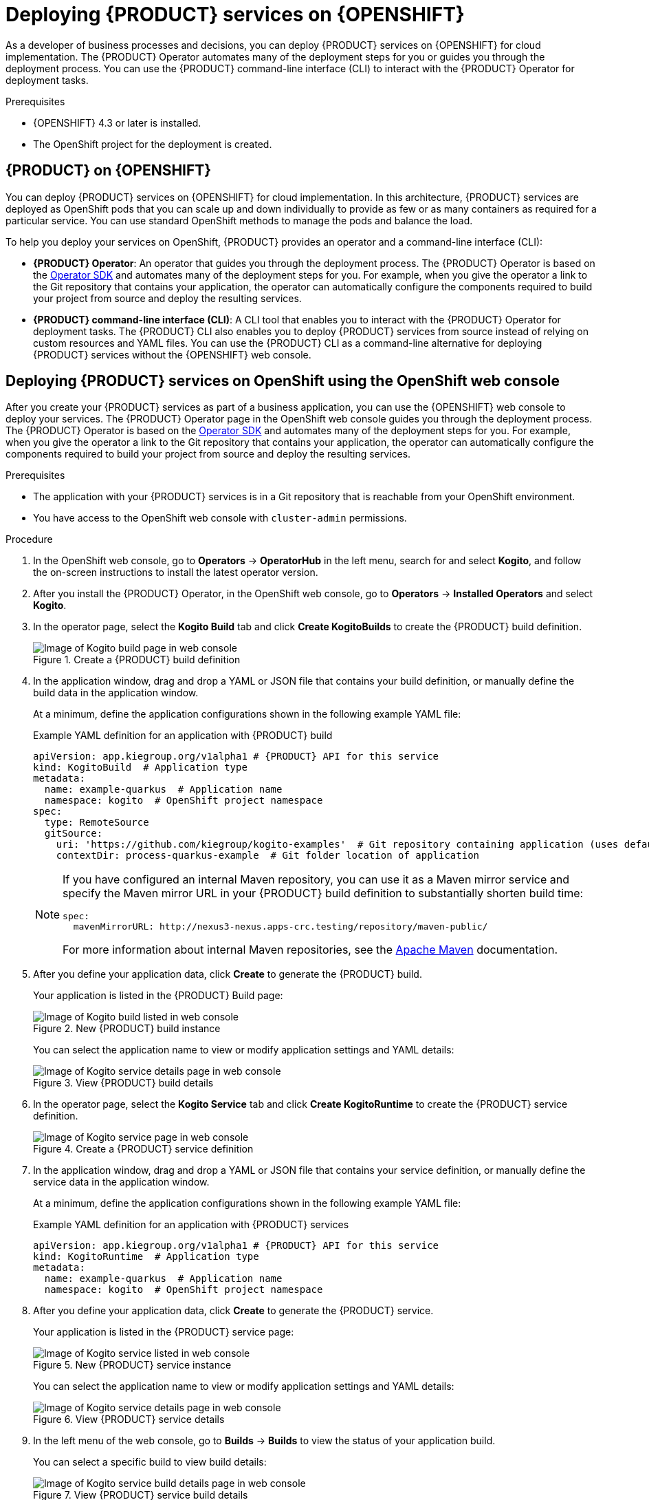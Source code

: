 [id="chap-kogito-deploying-on-openshift"]
= Deploying {PRODUCT} services on {OPENSHIFT}
ifdef::context[:parent-context: {context}]
:context: kogito-deploying-on-openshift

// Purpose statement for the assembly
As a developer of business processes and decisions, you can deploy {PRODUCT} services on {OPENSHIFT} for cloud implementation. The {PRODUCT} Operator automates many of the deployment steps for you or guides you through the deployment process. You can use the {PRODUCT} command-line interface (CLI) to interact with the {PRODUCT} Operator for deployment tasks.

.Prerequisites
* {OPENSHIFT} 4.3 or later is installed.
* The OpenShift project for the deployment is created.

// Modules - concepts, procedures, refs, etc.
[id="con-kogito-on-ocp_{context}"]
== {PRODUCT} on {OPENSHIFT}

[role="_abstract"]
You can deploy {PRODUCT} services on {OPENSHIFT} for cloud implementation. In this architecture, {PRODUCT} services are deployed as OpenShift pods that you can scale up and down individually to provide as few or as many containers as required for a particular service. You can use standard OpenShift methods to manage the pods and balance the load.

To help you deploy your services on OpenShift, {PRODUCT} provides an operator and a command-line interface (CLI):

* *{PRODUCT} Operator*: An operator that guides you through the deployment process. The {PRODUCT} Operator is based on the https://sdk.operatorframework.io/[Operator SDK] and automates many of the deployment steps for you. For example, when you give the operator a link to the Git repository that contains your application, the operator can automatically configure the components required to build your project from source and deploy the resulting services.
* *{PRODUCT} command-line interface (CLI)*: A CLI tool that enables you to interact with the {PRODUCT} Operator for deployment tasks. The {PRODUCT} CLI also enables you to deploy {PRODUCT} services from source instead of relying on custom resources and YAML files. You can use the {PRODUCT} CLI as a command-line alternative for deploying {PRODUCT} services without the {OPENSHIFT} web console.

[id="proc-kogito-deploying-on-ocp-console_{context}"]
== Deploying {PRODUCT} services on OpenShift using the OpenShift web console

[role="_abstract"]
After you create your {PRODUCT} services as part of a business application, you can use the {OPENSHIFT} web console to deploy your services. The {PRODUCT} Operator page in the OpenShift web console guides you through the deployment process. The {PRODUCT} Operator is based on the https://sdk.operatorframework.io/[Operator SDK] and automates many of the deployment steps for you. For example, when you give the operator a link to the Git repository that contains your application, the operator can automatically configure the components required to build your project from source and deploy the resulting services.

.Prerequisites
* The application with your {PRODUCT} services is in a Git repository that is reachable from your OpenShift environment.
* You have access to the OpenShift web console with `cluster-admin` permissions.

.Procedure
. In the OpenShift web console, go to *Operators* -> *OperatorHub* in the left menu, search for and select *Kogito*, and follow the on-screen instructions to install the latest operator version.
. After you install the {PRODUCT} Operator, in the OpenShift web console, go to *Operators* -> *Installed Operators* and select *Kogito*.
. In the operator page, select the *Kogito Build* tab and click *Create KogitoBuilds* to create the {PRODUCT} build definition.
+
.Create a {PRODUCT} build definition
image::kogito/openshift/kogito-ocp-create-build.png[Image of Kogito build page in web console]
. In the application window, drag and drop a YAML or JSON file that contains your build definition, or manually define the build data in the application window.
+
--
At a minimum, define the application configurations shown in the following example YAML file:

.Example YAML definition for an application with {PRODUCT} build
[source,yaml,subs="attributes+"]
----
apiVersion: app.kiegroup.org/v1alpha1 # {PRODUCT} API for this service
kind: KogitoBuild  # Application type
metadata:
  name: example-quarkus  # Application name
  namespace: kogito  # OpenShift project namespace
spec:
  type: RemoteSource
  gitSource:
    uri: 'https://github.com/kiegroup/kogito-examples'  # Git repository containing application (uses default branch)
    contextDir: process-quarkus-example  # Git folder location of application
----

[NOTE]
====
If you have configured an internal Maven repository, you can use it as a Maven mirror service and specify the Maven mirror URL in your {PRODUCT} build definition to substantially shorten build time:

[source,yaml]
----
spec:
  mavenMirrorURL: http://nexus3-nexus.apps-crc.testing/repository/maven-public/
----

For more information about internal Maven repositories, see the https://maven.apache.org/guides/introduction/introduction-to-repositories.html[Apache Maven] documentation.
====
--
. After you define your application data, click *Create* to generate the {PRODUCT} build.
+
--
Your application is listed in the {PRODUCT} Build page:

.New {PRODUCT} build instance
image::kogito/openshift/kogito-ocp-create-build-listed.png[Image of Kogito build listed in web console]

You can select the application name to view or modify application settings and YAML details:

.View {PRODUCT} build details
image::kogito/openshift/kogito-ocp-build-details.png[Image of Kogito service details page in web console]

--
. In the operator page, select the *Kogito Service* tab and click *Create KogitoRuntime* to create the {PRODUCT} service definition.
+
.Create a {PRODUCT} service definition
image::kogito/openshift/kogito-ocp-create-runtime.png[Image of Kogito service page in web console]
. In the application window, drag and drop a YAML or JSON file that contains your service definition, or manually define the service data in the application window.
+
--
At a minimum, define the application configurations shown in the following example YAML file:

.Example YAML definition for an application with {PRODUCT} services
[source,yaml,subs="attributes+"]
----
apiVersion: app.kiegroup.org/v1alpha1 # {PRODUCT} API for this service
kind: KogitoRuntime  # Application type
metadata:
  name: example-quarkus  # Application name
  namespace: kogito  # OpenShift project namespace
----

--
. After you define your application data, click *Create* to generate the {PRODUCT} service.
+
--
Your application is listed in the {PRODUCT} service page:

.New {PRODUCT} service instance
image::kogito/openshift/kogito-ocp-create-runtime-listed.png[Image of Kogito service listed in web console]

You can select the application name to view or modify application settings and YAML details:

.View {PRODUCT} service details
image::kogito/openshift/kogito-ocp-runtime-details.png[Image of Kogito service details page in web console]

--
. In the left menu of the web console, go to *Builds* -> *Builds* to view the status of your application build.
+
--
You can select a specific build to view build details:

.View {PRODUCT} service build details
image::kogito/openshift/kogito-ocp-app-build-details.png[Image of Kogito service build details page in web console]

[NOTE]
====
For every {PRODUCT} service that you create for OpenShift deployment, two builds are generated and listed in the *Builds* page in the web console: a traditional runtime build and a Source-to-Image (S2I) build with the suffix `-builder`. The S2I mechanism builds the application in an OpenShift build and then passes the built application to the next OpenShift build to be packaged into the runtime container image. The {PRODUCT} S2I build configuration also enables you to build the project directly from a Git repository on the OpenShift platform.
====

--
. After the application build is complete, go to *Workloads* -> *Deployments* to view the application deployments, pod status, and other details.
+
--
You can select the application name to increase or decrease the pod count or modify deployment settings:

.View {PRODUCT} service deployment details
image::kogito/openshift/kogito-ocp-service-deployment-details.png[Image of Kogito service deployment details page in web console]
--
. After your {PRODUCT} service is deployed, in the left menu of the web console, go to *Networking* -> *Routes* to view the access link to the deployed application.
+
--
You can select the application name to view or modify route settings:

.View {PRODUCT} service route details
image::kogito/openshift/kogito-ocp-service-route-details.png[Image of Kogito service route details page in web console]

With the application route, you can integrate your {PRODUCT} services with your business automation solutions as needed.
--

[id="proc-kogito-deploying-on-ocp-kogito-cli_{context}"]
== Deploying {PRODUCT} services on OpenShift using the {PRODUCT} CLI

[role="_abstract"]
The {PRODUCT} command-line interface (CLI) enables you to interact with the {PRODUCT} Operator for deployment tasks. The {PRODUCT} CLI also enables you to deploy {PRODUCT} services from source instead of relying on custom resources and YAML files. You can use the {PRODUCT} CLI as a command-line alternative for deploying {PRODUCT} services without the {OPENSHIFT} web console.

.Prerequisites
* The `oc` OpenShift CLI is installed and you are logged in to the relevant OpenShift cluster. For `oc` installation and login instructions, see the
ifdef::KOGITO-ENT[]
https://access.redhat.com/documentation/en-us/openshift_container_platform/4.2/html/cli_tools/openshift-cli-oc[OpenShift documentation].
endif::[]
ifdef::KOGITO-COMM[]
https://docs.openshift.com/container-platform/4.2/cli_reference/openshift_cli/getting-started-cli.html[OpenShift documentation].
endif::[]
* You have OpenShift permissions to create resources in a specified namespace.

.Procedure
. Go to the https://github.com/kiegroup/kogito-cloud-operator/releases[`{PRODUCT_INIT}-cloud-operator`] releases page in GitHub and download the latest version of the `{PRODUCT_INIT}-cli-_RELEASE_` binary file that is specific to your operating system.
. Extract the `{PRODUCT_INIT}-cli-_RELEASE_` binary file to a local directory:
+
--
* On Linux or Mac: In a command terminal, navigate to the directory where you downloaded the `{PRODUCT_INIT}-cli-_RELEASE_` binary file and enter the following command to extract the contents:
+
.Extract the {PRODUCT} CLI distribution
[source,subs="attributes+,+quotes"]
----
$ tar -xvf {PRODUCT_INIT}-cli-_RELEASE_.tar.gz
----

* On Windows: In your file browser, navigate to the directory where you downloaded the `{PRODUCT_INIT}-cli-_RELEASE_` binary file and extract the ZIP file.

The `{PRODUCT_INIT}` executable file appears.
--
. Move the extracted `{PRODUCT_INIT}` file to an existing directory in your `PATH` variable:
+
--
* On Linux or Mac: In a command terminal, enter the following command:
+
.Move the `{PRODUCT_INIT}` file
[source,subs="attributes+,+quotes"]
----
$ cp /__PATH_TO_{PRODUCT_INIT_CAP}__ /usr/local/bin
----

* On Windows: Update the relevant `PATH` environment variables in your system settings to include the path to the {PRODUCT} CLI folder. For example, on Windows 10, go to *Settings* -> *System Info* -> *Advanced System Settings* -> *Advanced* -> *Environment Variables* and in the *User* or *System* variables, add the path for the {PRODUCT} CLI folder to the `PATH` variable. Close and reopen your Windows command prompt to apply the changes.
--
. With the {PRODUCT} CLI now installed, enter the following commands to deploy your {PRODUCT} services on OpenShift from source:
+
--
NOTE: You must be logged in to the relevant OpenShift cluster using the `oc login` command.

.Example {PRODUCT} service deployment from existing namespace
[source,subs="attributes+,+quotes"]
----
// Uses the provisioned namespace in your OpenShift cluster
$ {PRODUCT_INIT} use-project __PROJECT_NAME__

// Deploys a new {PRODUCT} service from a Git source
$ {PRODUCT_INIT} deploy-service example-quarkus https://github.com/kiegroup/kogito-examples --context-dir process-quarkus-example
----

The {PRODUCT} Operator uses the default branch in the specified Git repository, usually `master`.

NOTE: The first time that you use the {PRODUCT} CLI to interact with a project or service, the {PRODUCT} Operator is automatically installed and used to execute the relevant tasks.

Alternatively, you can generate a new namespace in your cluster during deployment:

.Example {PRODUCT} service deployment from new namespace
[source,subs="attributes+,+quotes"]
----
// Creates a new namespace in your cluster
$ {PRODUCT_INIT} new-project __NEW_PROJECT_NAME__

// Deploys a new {PRODUCT} service from a Git source
$ {PRODUCT_INIT} deploy-service example-quarkus https://github.com/kiegroup/kogito-examples --context-dir process-quarkus-example
----

You can also combine the commands to create the namespace and deploy the service using the following abbreviated syntax:

.Abbreviated command for {PRODUCT} service deployment
[source,subs="attributes+,+quotes"]
----
$ {PRODUCT_INIT} deploy-service example-quarkus https://github.com/kiegroup/kogito-examples --context-dir process-quarkus-example --project __PROJECT_NAME__
----
--

[id="con-kogito-travel-agency_{context}"]
== Travel agency tutorial for {PRODUCT} services on OpenShift

[role="_abstract"]
The https://github.com/kiegroup/kogito-examples/tree/stable/kogito-travel-agency/extended[`kogito-travel-agency`] extended example application in GitHub contains {PRODUCT} services related to travel booking. The purpose of this example application is to help you get started with deploying {PRODUCT} services on {OPENSHIFT}.

The example application illustrates many of the configuration options you can use whether you are deploying services locally or on {OPENSHIFT}, such as process persistence with Infinispan, messaging with Apache Kafka, and application data indexing with the {PRODUCT} Data Index Service.

For more information about this example application, see the `README` file in the application folder.

This tutorial demonstrates the following two related services in the `kogito-travel-agency` extended example application:

* https://github.com/kiegroup/kogito-examples/tree/stable/kogito-travel-agency/extended/travels[`travels`]: Service for booking a trip to a specified destination, including flight and hotel
* https://github.com/kiegroup/kogito-examples/tree/stable/kogito-travel-agency/extended/visas[`visas`]: Service for managing travel visas, if required

The following Business Model and Notation (BPMN) 2.0 process models are the core processes in these services:

.Travels core process
image::kogito/openshift/kogito-ocp-travel-agency-process.png[Image of travel agency example process]

.Visas core process
image::kogito/openshift/kogito-ocp-visas-process.png[Image of visas example process]

These two services communicate with each other through events. The travel agency service schedules specified travel plans and sends visa applications for travelers that require visas to visit a specified country. The visa service then evaluates any visa applications and responds with the visa approval or rejection.

The services expose REST API endpoints that are generated from the BPMN business process definitions in the services. Internally, the services communicate using Apache Kafka messaging. The logic to interact with Kafka to produce and consume messages is also generated from the BPMN process definitions.

.Tutorial objectives
* Deploy an application with advanced {PRODUCT} services, including supporting services and infrastructure.
* Deploy {PRODUCT} infrastructures (Infinispan, Kafka, and Data Index Service) using the {PRODUCT} Operator and {PRODUCT} CLI.
* Deploy {PRODUCT} service definitions using the {PRODUCT} CLI.
* Use binary builds to deploy {PRODUCT} services on OpenShift.

.Prerequisites
* https://code.visualstudio.com/[VSCode] 1.46.0 or later is installed.
* The *{PRODUCT} Bundle* VSCode extension is installed and enabled in your VSCode IDE.
* {OPENSHIFT} 4.3 or later is installed.
* The `oc` OpenShift CLI is installed. For `oc` installation instructions, see the
ifdef::KOGITO-ENT[]
https://access.redhat.com/documentation/en-us/openshift_container_platform/4.2/html/cli_tools/openshift-cli-oc[OpenShift documentation].
endif::[]
ifdef::KOGITO-COMM[]
https://docs.openshift.com/container-platform/4.2/cli_reference/openshift_cli/getting-started-cli.html[OpenShift documentation].
endif::[]
* You have access to the OpenShift web console with `cluster-admin` permissions.
* The {PRODUCT} command-line interface (CLI) is installed from the latest https://github.com/kiegroup/kogito-cloud-operator/releases[{PRODUCT} CLI distribution].
* Git is installed.
* JDK 11 or later is installed. (https://www.graalvm.org/[GraalVM] is recommended.)
* Apache Maven 3.6.2 or later is installed.

[id="proc-kogito-travel-agency-clone-repo_{context}"]
=== Cloning the {PRODUCT} examples Git repository

[role="_abstract"]
For this travel agency tutorial, you need local access to the example services, so you must first clone the https://github.com/kiegroup/kogito-examples[`{PRODUCT_INIT}-examples`] Git repository to your local system.

.Procedure
In a command terminal, navigate to a directory where you want to store the {PRODUCT} example applications and enter the following command to clone the repository:

.Cloning the {PRODUCT} examples repository
[source]
----
$ git clone https://github.com/kiegroup/kogito-examples.git
----

The cloned `{PRODUCT_INIT}-examples` repository contains various types of {PRODUCT} services on Quarkus or Spring Boot to help you develop your own applications.

For this travel agency tutorial, you need the `kogito-travel-agency` extended example application, which contains the following services:

* https://github.com/kiegroup/kogito-examples/tree/stable/kogito-travel-agency/extended/travels[`travels`]: Service for booking a trip to a specified destination, including flight and hotel
* https://github.com/kiegroup/kogito-examples/tree/stable/kogito-travel-agency/extended/visas[`visas`]: Service for managing travel visas, if required

[id="proc-kogito-travel-agency-configure-ocp_{context}"]
=== Configuring access to your OpenShift environment

[role="_abstract"]
To complete the travel agency tutorial, you must ensure that you have proper access to both the {OPENSHIFT} web console and to the `oc` CLI.

NOTE: You can use different types of OpenShift 4.x environments, such as a full OpenShift cluster or a small https://github.com/code-ready/crc[CodeReady Containers] environment. However, the OpenShift environment must have access to the public Internet in order to be able to pull in the required container images and build artifacts.

.Procedure
. Log in to the OpenShift web console and in the upper-right corner of the screen, select your profile and click *Copy Login Command*.
. In the new window that appears, log in again to re-authenticate your user and then click *Display Token*.
. Copy the `oc login` command and enter it in a command terminal:
+
--
.Example `oc` CLI login token
[source,subs="+quotes"]
----
$ oc login --token=__OPENSHIFT_TOKEN__ --server=https://__WEB_CONSOLE_SERVER__
----

If your authentication fails or you do not have `cluster-admin` permissions, contact your OpenShift administrator.
--

[id="proc-kogito-travel-agency-create-ocp-project_{context}"]
=== Creating an OpenShift project and installing the {PRODUCT} Operator using the {PRODUCT} CLI

[role="_abstract"]
To set up an example application with {PRODUCT} services for deployment on {OPENSHIFT}, you must create a project (namespace) in OpenShift in which you can install the application and the {PRODUCT} Operator. The {PRODUCT} Operator is based on the https://sdk.operatorframework.io/[Operator SDK] and automates many of the deployment steps for you. The first time that you use the {PRODUCT} CLI to interact with a project or service, the {PRODUCT} Operator is automatically installed and used to execute the relevant tasks.

You can create the project and install the {PRODUCT} Operator using the OpenShift web console or using the {PRODUCT} CLI. This example uses the {PRODUCT} CLI.

.Procedure
In a command terminal, enter the following command to create an OpenShift project for the https://github.com/kiegroup/kogito-examples/tree/stable/kogito-travel-agency/extended[`kogito-travel-agency`] extended example application using the {PRODUCT} CLI:

.Creating the OpenShift project
[source]
----
$ kogito new-project kogito-travel-agency
Project `kogito-travel-agency` created successfully
----

If you do not have `cluster-admin` permissions and another user created the `kogito-travel-agency` project for you, you can alternatively use the following command to connect the {PRODUCT} CLI tooling to the existing project:

.Connecting to an existing OpenShift project
[source]
----
$ kogito use-project kogito-travel-agency
Project set to 'kogito-travel-agency'
----

The `kogito new-project` and `kogito use-project` commands automatically install the *{PRODUCT} Operator* if it is not installed already.

If your {PRODUCT} project requires persistence and messaging infrastructures, you can use the left menu of the OpenShift web console to navigate to *Operators* -> *OperatorHub* and install the https://github.com/infinispan/infinispan-operator[Infinispan Operator] for persistence and the https://strimzi.io/docs/latest/[Strimzi Operator] for Apache Kafka clusters and messaging. You can also install these operators manually using the https://infinispan.org/infinispan-operator/master/operator.html[Infinispan Operator Guide] or the https://strimzi.io/docs/operators/master/quickstart.html[Strimzi Quick Start guide]. The {PRODUCT} Operator uses these operators to create the needed persistence and messaging infrastructures.

After you create the OpenShift project using the {PRODUCT} CLI and install the {PRODUCT} Operator, the operator is listed with any other installed operators in the OpenShift web console in *Operators* -> *Installed Operators*:

.Installed operators in web console
image::kogito/openshift/kogito-ocp-installed-operators.png[Image of installed operators in web console]

[id="proc-kogito-travel-agency-enable-persistence_{context}"]
=== Installing the Infinispan persistence infrastructure for {PRODUCT} services on OpenShift

[role="_abstract"]
{PRODUCT} supports runtime persistence for process data in your services. {PRODUCT} persistence is based on https://infinispan.org/[Infinispan] and enables you to configure key-value storage definitions to persist data, such as active nodes and process instance variables, so that the data is preserved across application restarts.

The {PRODUCT} Operator uses the https://github.com/infinispan/infinispan-operator[Infinispan Operator] to deploy the Infinispan infrastructure in a {PRODUCT} project. For optimal {PRODUCT} deployment on OpenShift, install the Infinispan Operator and enable Infinispan persistence for your {PRODUCT} services. You can install the Infinispan infrastructure using the {PRODUCT} Operator page in the OpenShift web console or using the {PRODUCT} CLI.

This example uses the {PRODUCT} CLI to install the Infinispan infrastructure and the {PRODUCT} Operator page in the web console to verify that the infrastructure is enabled.

.Prerequisites
* The https://github.com/infinispan/infinispan-operator[Infinispan Operator] is installed in the same OpenShift namespace as your {PRODUCT} project. You can install the Infinispan Operator using the *Operators* -> *OperatorHub* page in the OpenShift web console or manually as described in the https://infinispan.org/infinispan-operator/master/operator.html[Infinispan Operator Guide].

.Procedure
. In a command terminal, enter the following command to install the Infinispan infrastructure for the {PRODUCT} services:
+
.Installing Infinispan infrastructure
[source]
----
$ kogito install infra kogito-infinispan-infra --kind Infinispan --apiVersion infinispan.org/v1
----
. In the OpenShift web console, use the left menu to navigate to the following windows to verify the installed Infinispan infrastructure:

* *Operators* -> *Installed Operators* -> *{PRODUCT}* -> *{PRODUCT} Infra*: A new `kogito-infinispan-infra` custom resource is listed.
+
.{PRODUCT} infrastructure resource for Infinispan
image::kogito/openshift/kogito-ocp-infra.png[Image of Kogito Infras page in web console]
* *Operators* -> *Installed Operators* -> *Infinispan* -> *Infinispan Cluster*: A new `kogito-infinispan` custom resource is listed.
+
.Infinispan cluster resource
image::kogito/openshift/kogito-ocp-infinispan-infra.png[Image of Infinispan Cluster page in web console]
* *Workloads* -> *Stateful Sets*: A new `kogito-infinispan` stateful set is deployed.
+
.Stateful set for Infinispan
image::kogito/openshift/kogito-ocp-stateful-sets-infinispan.png[Image of Stateful Sets page in web console]

[id="proc-kogito-travel-agency-enable-messaging_{context}"]
=== Installing the Kafka messaging infrastructure for {PRODUCT} services on OpenShift

[role="_abstract"]
{PRODUCT} supports the https://github.com/eclipse/microprofile-reactive-messaging[MicroProfile Reactive Messaging] specification for messaging in your services. {PRODUCT} messaging is based on https://kafka.apache.org/[Apache Kafka] and enables you to configure messages as either input or output of business process execution.

The {PRODUCT} Operator uses the https://strimzi.io/[Strimzi Operator] to deploy and manage the Kafka infrastructure in a {PRODUCT} project. For optimal {PRODUCT} deployment on OpenShift, install the Strimzi Operator and enable Kafka messaging for your {PRODUCT} services. You can install the Kafka infrastructure using the {PRODUCT} Operator page in the OpenShift web console or using the {PRODUCT} CLI.

This example uses the {PRODUCT} CLI to install the Kafka infrastructure and the {PRODUCT} Operator page in the web console to verify that the infrastructure is enabled.

.Prerequisites
* The https://strimzi.io/[Strimzi Operator] is installed in the same OpenShift namespace as your {PRODUCT} project. You can install the Strimzi Operator using the *Operators* -> *OperatorHub* page in the OpenShift web console or manually as described in the https://strimzi.io/docs/operators/master/quickstart.html[Strimzi Quick Start guide].

.Procedure
. In a command terminal, enter the following command to install the Kafka infrastructure for the {PRODUCT} services:
+
.Installing Kafka infrastructure
[source]
----
$ kogito install infra kogito-kafka-infra --kind Kafka --apiVersion kafka.strimzi.io/v1beta1
----
. In the OpenShift web console, use the left menu to navigate to the following windows to verify the installed Kafka infrastructure:

* *Operators* -> *Installed Operators* -> *{PRODUCT}* -> *{PRODUCT} Infra*: A new `kogito-kafka-infra` custom resource is listed.
+
.Kafka enabled
image::kogito/openshift/kogito-ocp-infra-kafka.png[Image of Kogito infra details in web console]
* *Operators* -> *Installed Operators* -> *Strimzi* -> *Kafka*: A new `kogito-kafka` custom resource is listed.
+
.Kafka custom resource
image::kogito/openshift/kogito-ocp-kafka-infra.png[Image of Kafkas page in web console]
* *Workloads* -> *Stateful Sets*: New `kogito-kafka-kafka` and `kogito-kafka-zookeeper` stateful sets are deployed.
+
.Stateful sets for Kafka
image::kogito/openshift/kogito-ocp-stateful-sets-kafka.png[Image of Stateful Sets page in web console]

[id="proc-kogito-travel-agency-enable-data-index_{context}"]
=== Installing the {PRODUCT} Data Index Service for {PRODUCT} services on OpenShift

[role="_abstract"]
{PRODUCT} provides a Data Index Service that stores all {PRODUCT} events related to processes, tasks, and domain data. The Data Index Service uses Kafka messaging to consume https://cloudevents.io/[CloudEvents] messages from {PRODUCT} services, and then indexes the returned data for future GraphQL queries and stores the data in the Infinispan persistence store. The Data Index Service is at the core of all {PRODUCT} search, insight, and management capabilities.

The {PRODUCT} Operator uses the Data Index Service for data management in a {PRODUCT} project. For optimal {PRODUCT} deployment on OpenShift, enable the Data Index Service for your {PRODUCT} services. You can install the Data Index Service using the {PRODUCT} Operator page in the OpenShift web console (under *{PRODUCT} Supporting Service* with `serviceType` set to `DataIndex`) or using the {PRODUCT} CLI.

This example uses the {PRODUCT} CLI to install the Data Index Service and the {PRODUCT} Operator page in the web console to verify that the service is enabled.

.Prerequisites
* You have installed the following Infinispan persistence and Kafka messaging infrastructure components for your {PRODUCT} services, as shown in the following example commands:
+
.Installing Infinispan and Kafka infrastructure components
[source]
----
$ kogito install infra kogito-infinispan-infra --kind Infinispan --apiVersion infinispan.org/v1
$ kogito install infra kogito-kafka-infra --kind Kafka --apiVersion kafka.strimzi.io/v1beta1
----

.Procedure
. In a command terminal, enter the following command to install the {PRODUCT} Data Index Service for the {PRODUCT} services:
+
--
.Installing Data Index Service
[source]
----
$ kogito install data-index --infra kogito-infinispan-infra --infra kogito-kafka-infra
----

When you enter this command, the {PRODUCT} Operator provisions the Data Index Service to connect to the specified infrastructures.
--
. In the OpenShift web console, use the left menu to navigate to the following windows to verify the installed Data Index Service:

* *Operators* -> *Installed Operators* -> *{PRODUCT}* -> *{PRODUCT} Supporting Service*: A new `data-index` custom resource is listed.
+
.Data Index Service resource
image::kogito/openshift/kogito-ocp-data-index.png[Image of Kogito Data Index page in web console]
* *Workloads* -> *Deployments*: A new `kogito-data-index` deployment is listed.
+
.Data Index Service deployment
image::kogito/openshift/kogito-ocp-data-index-deployment.png[Image of Data Index deployment page in web console]
* *Networking* -> *Routes*: A new `kogito-data-index` route is listed.
+
--
.Data Index Service route
image::kogito/openshift/kogito-ocp-data-index-route.png[Image of Data Index route page in web console]

You can click the *Location* URL to view the {PRODUCT} Data Index Service GraphQL interface (GraphiQL) and enter GraphQL queries for stored data.

.Example GraphQL query in GraphiQL interface for Data Index Service
image::kogito/openshift/kogito-ocp-data-index-graphql2.png[Image of Data Index GraphiQL interface]
--

[id="proc-kogito-travel-agency-create-services_{context}"]
=== Creating {PRODUCT} service definitions on OpenShift using the {PRODUCT} CLI

[role="_abstract"]
After you set up the required infrastructures for your application, you can create the {PRODUCT} service definitions and provision the OpenShift resources required for deployment with a binary build. You can create the service definitions using the OpenShift web console or using the {PRODUCT} CLI.

This example uses the {PRODUCT} CLI to create the service definitions for the https://github.com/kiegroup/kogito-examples/tree/stable/kogito-travel-agency/extended[`kogito-travel-agency`] extended example application and uses the {PRODUCT} Operator page in the web console to verify that the services are created.

The travel agency example application includes the following key OpenShift resources:

* `BuildConfig`: Configures the application to support a binary build in addition to a traditional OpenShift build for deployment. In a binary build, you build the application locally and push the built application to the OpenShift build to be packaged into the runtime container image. A binary build enables services to be deployed faster than a traditional OpenShift build and deployment.
* `ImageStream`: Defines the set of container images identified by tags.
* `Deployments`: Describes the desired state of the application as a pod template.
* `Service`: Functions as a Kubernetes-internal load balancer to serve the application pods.
* `Route`: Exposes the `Service` at a host name.

.Prerequisites
* You have installed the following Infinispan persistence and Kafka messaging infrastructure components for your {PRODUCT} services, and you have installed the {PRODUCT} Data Index Service accordingly, as shown in the following example commands:
+
.Installing Infinispan, Kafka, and Data Index Service components
[source]
----
$ kogito install infra kogito-infinispan-infra --kind Infinispan --apiVersion infinispan.org/v1
$ kogito install infra kogito-kafka-infra --kind Kafka --apiVersion kafka.strimzi.io/v1beta1
$ kogito install data-index --infra kogito-infinispan-infra --infra kogito-kafka-infra
----

.Procedure
. In a command terminal, navigate to the `kogito-travel-agency` extended example application and enter the following commands to create {PRODUCT} service definitions for the `travels` and `visas` services with Infinispan persistence and Kafka messaging enabled:
+
--
.Creating the travels service with persistence and messaging enabled
[source]
----
$ kogito deploy-service travels --infra kogito-infinispan-infra --infra kogito-kafka-infra
----

.Creating the visas service with persistence and messaging enabled
[source]
----
$ kogito deploy-service visas --infra kogito-infinispan-infra --infra kogito-kafka-infra
----

When the deployment configuration of this service is generated, the {PRODUCT} Operator automatically configures the environment variables to point to the location of the Kafka and Infinispan environments that you deployed previously. For Kafka messaging, the operator sets the incoming and outgoing messaging channels and properties as needed. For Infinispan persistence, the operator sets the authorization configuration based on the credentials generated by the Infinispan Operator.

NOTE: You can also provide a Git repository location to create your services remotely instead of creating your services from a local source. However, this example uses local applications to demonstrate how to prepare the {PRODUCT} project on a development machine for a direct push to the cloud.

--
. In the OpenShift web console, use the left menu to navigate to *Operators* -> *Installed Operators* -> *{PRODUCT}* -> *{PRODUCT} Service* and verify the new `travels` and `visas` services:
+
--
.New travel agency and visas services listed
image::kogito/openshift/kogito-ocp-create-app-listed-agency.png[Image of travels and visas services listed in web console]

The new services are available but not yet deployed on OpenShift until you build and deploy the service projects from source using a binary build.
--

[id="proc-kogito-travel-agency-deploy-binary_{context}"]
=== Deploying {PRODUCT} services on OpenShift using a binary build

[role="_abstract"]
OpenShift builds can require extensive amounts of time. As a faster alternative for building and deploying your {PRODUCT} services on OpenShift, you can use a binary build. In a binary build, you build the application locally and push the built application to an OpenShift `BuildConfig` configuration to be packaged into the runtime container image.

The https://github.com/kiegroup/kogito-examples/tree/stable/kogito-travel-agency/extended[`kogito-travel-agency`] extended example application includes a `BuildConfig` configuration to support a binary build in addition to traditional building for deployment.

[NOTE]
====
{PRODUCT} also supports Source-to-Image (S2I) builds, which build the application in an OpenShift build and then pass the built application to the next OpenShift build to be packaged into the runtime container image. The {PRODUCT} S2I build configuration also enables you to build the project directly from a Git repository on the OpenShift platform.

However, this example uses the local applications to demonstrate how to prepare the {PRODUCT} project on a development machine for a direct push to the cloud.
====

.Prerequisites
* You have created the {PRODUCT} service definitions and provisioned the OpenShift resources required for deployment with a binary build, as described in xref:proc-kogito-travel-agency-create-services_kogito-deploying-on-openshift[].

.Procedure
. In a command terminal, navigate to the `kogito-travel-agency/extended/travels` example service and build the project using Maven:
+
--
.Building the local travels project
[source]
----
$ cd kogito-travel-agency/extended/travels
$ mvn clean package
----

This command builds the project in standard JDK mode to package the application as a runner JAR file and include any dependencies in a `lib` folder.

ifdef::KOGITO-COMM[]
NOTE: Alternatively, you can also build the project in native mode (requires GraalVM and SubstrateVM) to build and compile the application into a native executable for your system.
endif::[]

--
The following resources are generated in the `target` folder in preparation for deployment from binary build:

* `travels-1.0-SNAPSHOT.jar`: Standard JAR file with only the classes and resources of the project.
* `travels-1.0-SNAPSHOT-runner.jar`: Executable JAR file for the project. Note that this is not an uber-JAR file because the dependencies are copied into the `target/lib` directory.
* `lib`: Directory with project dependencies.
. From the same `kogito-travel-agency/extended/travels` directory location where you built the project, enter the following command to deploy the travels service to OpenShift using a binary build:
+
--
.Deploying to OpenShift using binary build
[source]
----
$ oc start-build travels-binary --from-dir=target/

Uploading directory "target/" as binary input for the build ...
....
Uploading finished
build.build.openshift.io/travels-1 started
----

You can use the following command to check the logs of the builder pod if needed:

.Checking logs of builder pod
[source]
----
$ oc logs -f build/travels-binary-1
----

After the binary build is complete, the result is pushed to the `travels` Image Stream that was created by the {PRODUCT} Operator and triggers a new deployment.
--
. In the OpenShift web console, use the left menu to navigate to the following windows to verify the deployed service:
+
--
* *Workloads* -> *Deployments*: Select the `travels` deployment to view the application deployment details, pod status, and other details.
+
.Travels deployment details
image::kogito/openshift/kogito-ocp-app-deployment-details-agency.png[Image of travels service deployment details page in web console]
* *Networking* -> *Routes*: Select the *Location* URL for the `travels` route to view the main page of the {PRODUCT} travel agency application.
+
.Travel agency application interface
image::kogito/openshift/kogito-ocp-travel-agency-app.png[Image of Travel Agency application main page]

After you verify that the travel agency application is deployed, repeat the same steps to deploy the visas application.
--
. In a command terminal, navigate to the `kogito-travel-agency/extended/visas` example service and build the project using Maven:
+
--
.Building the local visas project
[source]
----
$ cd kogito-travel-agency/extended/visas
$ mvn clean package
----
--
. Deploy the visas service to OpenShift using a binary build:
+
--
.Deploying to OpenShift using binary build
[source]
----
$ oc start-build visas-binary --from-dir=target/

Uploading directory "target/" as binary input for the build ...
....
Uploading finished
build.build.openshift.io/visas-1 started
----

You can use the following command to check the logs of the builder pod if needed:

.Checking logs of builder pod
[source]
----
$ oc logs -f build/visas-binary-1
----

After the binary build is complete, the result is pushed to the `visas` Image Stream that was created by the {PRODUCT} Operator and triggers a new deployment.
--
. In the OpenShift web console, use the left menu to navigate to the following windows to verify the deployed service:
+
--
* *Workloads* -> *Deployment Configs*: Select the `visas` deployment to view the application deployment configurations, pod status, and other details.
+
.Visas deployment details
image::kogito/openshift/kogito-ocp-app-deployment-details-visas.png[Image of visas service deployment details page in web console]
* *Networking* -> *Routes*: Select the *Location* URL for the `visas` route to view the main page of the {PRODUCT} visas application.
+
.Visas application interface
image::kogito/openshift/kogito-ocp-visas-app.png[Image of Visas application main page]

--

[id="proc-kogito-travel-agency-interacting_{context}"]
=== Interacting with the deployed travel agency services on OpenShift

[role="_abstract"]
After you deploy the example travel agency services on {OPENSHIFT}, you can interact with the application interfaces to create a new travel plan.

You can also use a REST client or curl utility to send a REST request, such as the following example request body:

.Example REST request body to add a traveler and trip
[source,json]
----
{
  "traveller": {
    "firstName": "Jan",
    "lastName": "Kowalski",
    "email": "jan@email.com",
    "nationality": "Polish",
    "address": {
      "street": "Polna",
      "city": "Krakow",
      "zipCode": "32-000",
      "country": "Poland"
    }
  },
  "trip": {
    "country": "US",
    "city": "New York",
    "begin": "2019-11-04T00:00:00.000+02:00",
    "end": "2019-11-07T00:00:00.000+02:00"
  }
}
----

The travels service enables users to book a trip to a certain destination, including flight and hotel. A rule set determines whether a visa is required for the specified destination. The visa approval logic is then implemented as needed by the visas service.

For this tutorial, use the application interfaces for the travels and visas services to book a trip from one country to another and approve the required visa.

.Prerequisites
* You have deployed your {PRODUCT} services on OpenShift using a binary build, as described in xref:proc-kogito-travel-agency-deploy-binary_kogito-deploying-on-openshift[].

.Procedure
. In the OpenShift web console, use the left menu to navigate to *Networking* -> *Routes* and select the *Location* URL for the `travels` route to view the main page of the {PRODUCT} travel agency application:
+
--
.Routes for available services in web console
image::kogito/openshift/kogito-ocp-app-routes-agency.png[Image of Routes page in web console]

.Travel agency application interface
image::kogito/openshift/kogito-ocp-travel-agency-app.png[Image of Travel Agency application main page]
--
. In the travel agency application interface, click *Plan new trip*, enter details for a trip from one country to another, and click *Book your trip* to finish.
+
--
Ensure that the *Nationality* is different from the destination country so that a visa is required.

This example uses a traveler from Poland who is traveling to the United States:

.Book a new trip
image::kogito/openshift/kogito-travel-agency-plan-new-trip.png[Image of new trip details]

The new trip is displayed in the main page of the application interface:

.New trip listed in main page of application interface
image::kogito/openshift/kogito-travel-agency-new-trip-created.png[Image of new trip in application main page]
--
. Next to the new trip, click *Tasks* to view the pending tasks for that trip.
+
.Tasks for the new trip
image::kogito/openshift/kogito-travel-agency-task-visaapplication.png[Image of new trip tasks]

. Next to the *VisaApplication* task, click *Apply*, enter random passport details in the application window, and click *Submit application*.
+
.Submit visa application
image::kogito/openshift/kogito-travel-agency-task-visaapplication-form.png[Image of new trip tasks]
. In the OpenShift web console, use the left menu to navigate to *Networking* -> *Routes* and select the *Location* URL for the `visas` route to view the main page of the {PRODUCT} visas application.
+
--
The traveler visa application is displayed in the visas service interface.

.New visa application listed in visas service interface
image::kogito/openshift/kogito-visas-application.png[Image of new visa application in visas service interface]
--
. Next to the listed visa application, click *Approval* -> *Approve* to approve the visa application.
+
.Approve visa application
image::kogito/openshift/kogito-visas-task-approval.png[Image of visa application approval]
. Return to the travel agency application interface, and next to the approved trip, click *Tasks* and then click *Complete* for the pending *ConfirmTravel* task to complete the trip:
+
--
.Trip listed and visa approved
image::kogito/openshift/kogito-travel-agency-visa-approved.png[Image of approved trip]

.Complete trip confirmation task
image::kogito/openshift/kogito-travel-agency-task-confirm-travel.png[Image of pending completion task]

.Trip confirmed and complete
image::kogito/openshift/kogito-travel-agency-travel-complete.png[Image of completed trip]

Now that the application activity is complete, you can inspect the data that was created and stored by the {PRODUCT} Data Index Service that you configured for your application. In this case, you can search for data from booked trips and visa applications (`Travels` and `VisaApplications`) or for data from the underlying processes and tasks (`ProcessInstances` and `UserTaskInstances`).
--
. In the OpenShift web console, use the left menu to navigate to *Networking* -> *Routes* and select the *Location* URL for the `kogito-data-index` route to view the {PRODUCT} Data Index Service GraphQL interface (GraphiQL):
+
.GraphiQL interface for Data Index Service
image::kogito/openshift/kogito-data-index-graphiql.png[Image of Data Index GraphiQL interface]
. In the GraphiQL interface, enter any of the following GraphQL queries to retrieve stored application data:

* Retrieve data from booked trips (`Travels`):
+
--
.Example query
[source]
----
{ Travels {
  id, traveller {
    email
    firstName
    lastName
    nationality
  }, trip {
    begin
    city
    country
    end
    visaRequired
  }
} }
----

.Example response
image::kogito/openshift/kogito-data-index-graphiql-travels.png[Image of GraphQL query and response for travels]
--
* Retrieve data from booked trips by traveler last name (`like: "Chop*"`):
+
--
.Example query
[source]
----
{ Travels (where: {traveller: {lastName: {like: "Chop*"}}}) {
  id, traveller {
    email
    firstName
    lastName
    nationality
  }, trip {
    begin
    city
    country
    end
    visaRequired
  }
} }
----
--
* Retrieve data from visa applications (`VisaApplications`):
+
--
.Example query
[source]
----
{ VisaApplications {
  visaApplication {
    approved
    city
    country
    duration
    firstName
    lastName
    nationality
    passportNumber
  }
} }
----

.Example response
image::kogito/openshift/kogito-data-index-graphiql-visaapplications.png[Image of GraphQL query and response for visa applications]
--
* Retrieve data from process instances (`ProcessInstances`):
+
--
.Example query
[source]
----
{ ProcessInstances {
  id,
  processId,
  processName,
  state,
  nodes {
    name,
    type,
    enter,
    exit
  }
} }
----

.Example response
image::kogito/openshift/kogito-data-index-graphiql-process-instances.png[Image of GraphQL query and response for process instances]
--
* Retrieve data from user task instances (`UserTaskInstances`):
+
--
.Example query
[source]
----
{ UserTaskInstances {
  name,
  priority,
  processId,
  processInstanceId
} }
----

.Example response
image::kogito/openshift/kogito-data-index-graphiql-usertask-instances.png[Image of GraphQL query and response for user task instances]
--

[id="con-kogito-operator-and-cli_{context}"]
== {PRODUCT} Operator and CLI

[role="_abstract"]
To help you deploy your {PRODUCT} services on {OPENSHIFT} or Kubernetes for cloud implementation, {PRODUCT} provides an operator and a command-line interface (CLI):

* *{PRODUCT} Operator*: An operator that guides you through the deployment process. The {PRODUCT} Operator is based on the https://sdk.operatorframework.io/[Operator SDK] and automates many of the deployment steps for you. For example, when you give the operator a link to the Git repository that contains your application, the operator can automatically configure the components required to build your project from source and deploy the resulting services.
* *{PRODUCT} command-line interface (CLI)*: A CLI tool that enables you to interact with the {PRODUCT} Operator for deployment tasks. The {PRODUCT} CLI also enables you to deploy {PRODUCT} services from source instead of relying on custom resources and YAML files. You can use the {PRODUCT} CLI as a command-line alternative for deploying {PRODUCT} services without the {OPENSHIFT} web console.

ifdef::KOGITO-COMM[]
For more information about the {PRODUCT} Operator and {PRODUCT} CLI and how to contribute, see the `README` file in the https://github.com/kiegroup/kogito-cloud-operator[`{PRODUCT_INIT}-cloud-operator`] repository in GitHub.
endif::[]

[id="con-kogito-operator-architecture_{context}"]
=== {PRODUCT} Operator architecture

[role="_abstract"]
The {PRODUCT} Operator is written in https://golang.org/[Go] and is built with the https://sdk.operatorframework.io/[Operator SDK]. The {PRODUCT} Operator uses the https://kubernetes.io/docs/concepts/overview/kubernetes-api/[Kubernetes API] for most of the deployment tasks that the operator facilitates and for other internal operations.

The {PRODUCT} Operator uses the following custom resources to deploy {PRODUCT} domain-specific services (the services that you develop), {PRODUCT} supporting services, and middleware infrastructure components:

* `KogitoBuild`: Defines the build configurations for {PRODUCT} domain-specific services deployed on OpenShift
* `KogitoRuntime`: Defines the deployment configurations for {PRODUCT} domain-specific services deployed on Kubernetes or OpenShift from a container image in an image registry
* `KogitoSupportingService`: Defines the deployment configurations for {PRODUCT} supporting services, such as the {PRODUCT} Data Index Service, Jobs Service, and Management Console
* `KogitoInfra`: Defines the relevant middleware infrastructure component or third-party operator for the {PRODUCT} service, such as Infinispan for persistence or Apache Kafka for messaging

[role="_additional-resources"]
.Additional resources
* https://github.com/kiegroup/kogito-cloud-operator[{PRODUCT} Operator source]
* https://github.com/kiegroup/kogito-cloud-operator/tree/master/examples[{PRODUCT} Operator deployment examples]
* https://sdk.operatorframework.io/docs/[Operator SDK documentation]
* https://github.com/operator-framework/operator-sdk/tree/master/example[Operator SDK examples]

==== {PRODUCT} Operator dependencies on third-party operators

The {PRODUCT} Operator uses the following third-party operators to deploy {PRODUCT} service infrastructure components:

* *https://github.com/infinispan/infinispan-operator[Infinispan Operator]*: Used to deploy Infinispan Server instances for process data persistence in {PRODUCT} services
* *https://github.com/strimzi/strimzi-kafka-operator[Strimzi Operator]*: Used to deploy Apache Kafka clusters with Zookeeper for messaging in {PRODUCT} services
* *https://github.com/keycloak/keycloak-operator[Keycloak Operator]*: Used to deploy Keycloak server instances for security and single sign-on capabilities in {PRODUCT} services

When you enable an infrastructure mechanism through a `KogitoInfra` deployment, the {PRODUCT} Operator uses the relevant third-party operator to create the infrastructure.

For example, the following `kogito-infinispan-infra` custom resource uses the `spec.resource.apiVersion` and `spec.resource.kind` configurations to enable Infinispan persistence for the {PRODUCT} service:

.Example {PRODUCT} infrastructure resource for Infinispan persistence
[source,yaml]
----
apiVersion: app.kiegroup.org/v1alpha1
kind: KogitoInfra
metadata:
  name: kogito-infinispan-infra
spec:
  resource:
    apiVersion: infinispan.org/v1
    kind: Infinispan
----

In this example, if an Infinispan Server instance named `kogito-infinispan` does not exist, then the {PRODUCT} Operator uses the Infinispan Operator to deploy the Infinispan Server instance for persistence.

Similar to the previous example, the following `kogito-kafka-infra` custom resource uses the `spec.resource.apiVersion` and `spec.resource.kind` configurations to enable Kafka messaging for the {PRODUCT} service:

.Example {PRODUCT} infrastructure resource for Kafka messaging
[source,yaml]
----
apiVersion: app.kiegroup.org/v1alpha1
kind: KogitoInfra
metadata:
  name: kogito-kafka-infra
spec:
  resource:
    apiVersion: kafka.strimzi.io/v1beta1
    kind: Kafka
----

In this example, if a Kafka cluster named `kogito-kafka` does not exist, then the {PRODUCT} Operator uses the Strimzi Operator to deploy the Kafka cluster for event messaging.

If you have a custom infrastructure resource, you can specify it in the `spec.resource.name` and `spec.resource.namespace` configurations:

.Example {PRODUCT} infrastructure resource for custom messaging
[source,yaml]
----
apiVersion: app.kiegroup.org/v1alpha1
kind: KogitoInfra
metadata:
  name: my-kafka-infra
spec:
  resource:
    apiVersion: kafka.strimzi.io/v1beta1
    kind: Kafka
    name: my-kafka-instance
    namespace: my-namespace
----

In this example, the `KogitoInfra` custom resource does not deploy a Kafka cluster, but connects to the Kafka cluster named `my-kafka-instance` from the namespace `my-namespace` for event messaging.

If the required third-party operators are not available to the {PRODUCT} Operator during {PRODUCT} service runtime, then the {PRODUCT} Operator cannot generate the infrastructure components and the user must install these operators in the OpenShift or Kubernetes cluster.

The {PRODUCT} Data Index Service similarly depends on Infinispan and Kafka infrastructure components. Without Infinispan persistence and Kafka messaging, the Data Index Service cannot function properly. However, you can specify whether the Data Index Service uses the general infrastructure components that the {PRODUCT} Operator generates or a custom alternative for that component.

For example, by default, the `KogitoSupportingService` custom resource that contains the `DataIndex` service type specifies the `infra` configuration for both Infinispan and Kafka in order to use the corresponding infrastructure components:

.Default `DataIndex` resource configuration with persistence and messaging
[source,yaml]
----
apiVersion: app.kiegroup.org/v1alpha1
kind: KogitoSupportingService
metadata:
  name: data-index
spec:
  serviceType: DataIndex
  replicas: 1
  infra:
     - kogito-infinispan-infra
     - kogito-kafka-infra
----

You typically create `kogito-infinispan-infra` and `kogito-kafka-infra` custom resources before configuring the `KogitoSupportingService` custom resource that contains the `DataIndex` service type.

==== {PRODUCT} Operator core package structure

The {PRODUCT} Operator uses the following core packages. Your understanding of the {PRODUCT} Operator package structure can help you use the operator more effectively or contribute to the development of the operator.

.{PRODUCT} Operator core package structure
image::kogito/openshift/kogito-operator-packages.png[Image of Kogito Operator package layout]

The following list describes the function and interaction of these core packages:

* `cmd`: Contains the operator entry point and CLI implementation
** `manager`: Serves as the entry point for the {PRODUCT} Operator image
** `kogito`: Provides the implementation for the {PRODUCT} CLI
* `test`: Contains the implementation for Behavior Driven Development (BDD) tests based on https://github.com/cucumber/godog[Godog] (by Cucumber for Go)
** `config`: Provides the configuration for BDD tests
** `features`: Defines the features for BDD tests
** `framework`: Provides the support API framework to interact with other operator components
** `steps`: Defines BDD test steps
* `pkg`: Contains the implementation for the {PRODUCT} Operator
** `apis`: Defines the custom resource definition types for the resources that are managed by the {PRODUCT} Operator
** `client`: Serves as a wrapper for the Kubernetes and OpenShift clients
** `controller`: Defines the business logic for how the {PRODUCT} Operator responds to changes to the resources that are managed by the operator
** `framework`: Provides the common code related to any Kubernetes operator for all controllers
** `infrastructure`: Provides the common code related to the {PRODUCT} Operator infrastructure for all controllers, such as external endpoints among the services that are managed by the operator
** `logger`: Provides the implementation for the common logger for all other packages, based on https://github.com/uber-go/zap[Zap] (by Uber Go)
** `util`: Provides the common https://golang.org/[Go] utilities used across the project

To explore {PRODUCT} Operator packages or contribute to the operator development, see the https://github.com/kiegroup/kogito-cloud-operator[{PRODUCT} Operator source] repository in GitHub.

[id="proc-kogito-operator-and-cli-installing_{context}"]
=== Installing the {PRODUCT} Operator and CLI

[role="_abstract"]
The {PRODUCT} command-line interface (CLI) enables you to interact with the {PRODUCT} Operator for deployment tasks. After you install the {PRODUCT} CLI, the first time that you use the CLI to interact with a project or service, the {PRODUCT} Operator is automatically installed and used to execute the relevant tasks.

.Procedure
. Go to the https://github.com/kiegroup/kogito-cloud-operator/releases[`{PRODUCT_INIT}-cloud-operator`] releases page in GitHub and download the latest version of the `{PRODUCT_INIT}-cli-_RELEASE_` binary file that is specific to your operating system.
. Extract the `{PRODUCT_INIT}-cli-_RELEASE_` binary file to a local directory:
+
--
* On Linux or Mac: In a command terminal, navigate to the directory where you downloaded the `{PRODUCT_INIT}-cli-_RELEASE_` binary file and enter the following command to extract the contents:
+
.Extract the {PRODUCT} CLI distribution
[source,subs="attributes+,+quotes"]
----
tar -xvf {PRODUCT_INIT}-cli-_RELEASE_.tar.gz
----

* On Windows: In your file browser, navigate to the directory where you downloaded the `{PRODUCT_INIT}-cli-_RELEASE_` binary file and extract the ZIP file.

The `{PRODUCT_INIT}` executable file appears.
--
. Move the extracted `{PRODUCT_INIT}` file to an existing directory in your `PATH` variable:
+
--
* On Linux or Mac: In a command terminal, enter the following command:
+
.Move the `{PRODUCT_INIT}` file
[source,subs="attributes+,+quotes"]
----
cp /__PATH_TO_{PRODUCT_INIT_CAP}__ /usr/local/bin
----

* On Windows: Update the relevant `PATH` environment variables in your system settings to include the path to the {PRODUCT} CLI folder. For example, on Windows 10, go to *Settings* -> *System Info* -> *Advanced System Settings* -> *Advanced* -> *Environment Variables* and in the *User* or *System* variables, add the path for the {PRODUCT} CLI folder to the `PATH` variable. Close and reopen your Windows command prompt to apply the changes.
--

After you install the {PRODUCT} CLI, the first time that you use the CLI to interact with a project or service, such as `{PRODUCT_INIT} use-project __PROJECT_NAME__`, the {PRODUCT} Operator is automatically installed and used to execute the relevant tasks.

To install the {PRODUCT} Operator manually without using the {PRODUCT} CLI, you can use the OpenShift web console and go to *Operators* -> *OperatorHub* in the left menu, search for and select *Kogito*, and follow the on-screen instructions to install the latest operator version.

If the {PRODUCT} Operator is not available in the *OperatorHub* in the OpenShift web console, in a command terminal, enter the following command to add the operator to the Operator Lifecycle Manager (OLM) and try again to install the operator in the OpenShift web console:

.Adding the {PRODUCT} Operator to the OLM
[source]
----
$ oc create -f deploy/olm-catalog/kogito-operator/kogito-operator-operatorsource.yaml
----

If the OLM is not available in the cluster, you can install the {PRODUCT} Operator manually without the OLM by applying the following YAML files from the operator https://github.com/kiegroup/kogito-cloud-operator/tree/master/deploy[`deploy` directory] to the relevant namespace:

.Applying the {PRODUCT} Operator YAML resources manually without the OLM
[source]
----
$ oc apply -f deploy/service_account.yaml
$ oc apply -f deploy/role.yaml
$ oc apply -f deploy/role_binding.yaml
$ oc apply -f deploy/operator.yaml
----

[id="proc-kogito-operator-installing-in-ocp-console_{context}"]
=== Installing the {PRODUCT} Operator in the OpenShift web console

[role="_abstract"]
As an alternative or a supplement to the {PRODUCT} command-line interface (CLI), you can use the {PRODUCT} Operator page in the {OPENSHIFT} web console to define {PRODUCT} infrastructure components and deploy {PRODUCT} services.

.Prerequisites
* The application with your {PRODUCT} services is in a Git repository that is reachable from your OpenShift environment.
* You have access to the OpenShift web console with `cluster-admin` permissions.

.Procedure
. In the OpenShift web console, go to *Operators* -> *OperatorHub* in the left menu, search for and select *Kogito*, and follow the on-screen instructions to install the latest operator version.
+
--
If the {PRODUCT} Operator is not available in the *OperatorHub* in the OpenShift web console, in a command terminal, enter the following command to add the operator to the Operator Lifecycle Manager (OLM) and try again to install the operator in the OpenShift web console:

.Adding the {PRODUCT} Operator to the OLM
[source]
----
$ oc create -f deploy/olm-catalog/kogito-operator/kogito-operator-operatorsource.yaml
----
--
. After you install the {PRODUCT} Operator, in the OpenShift web console, go to *Operators* -> *Installed Operators* and select *Kogito* to begin defining your {PRODUCT} service components.
+
--
Use the upper toolbar options in the {PRODUCT} Operator page as needed to configure *Kogito Infra* components, such as Infinispan persistence, to configure {PRODUCT} supporting services, such as the *{PRODUCT} Data Index* and *{PRODUCT} Jobs Service*, and to create a *{PRODUCT} Service* instance.

.{PRODUCT} Operator page in OpenShift web console with {PRODUCT} services
image::kogito/openshift/kogito-ocp-create-app-listed-agency.png[Image of travels and visas services listed in web console]

Any {PRODUCT} services and related components that you define using the {PRODUCT} CLI are automatically updated in the OpenShift web console.
--

[id="ref-kogito-cli-operations_{context}"]
=== Supported operations in the {PRODUCT} CLI

[role="_abstract"]
The {PRODUCT} command-line interface (CLI) supports the following operations on Linux, Mac, and Windows operating systems. The syntax of some operations might vary for Windows users, such as a backslash (`\`) instead of a forward slash (`/`).

.Supported operations in the {PRODUCT} CLI
[cols="30%,35%,35%" options="header"]
|===
|Operation
|{PRODUCT} CLI command
|Example

|Create an OpenShift project for {PRODUCT} services.
|`{PRODUCT_INIT} new-project __PROJECT_NAME__`
|`{PRODUCT_INIT} new-project kogito-travel-agency`

|Connect the {PRODUCT} Operator to an existing OpenShift project with {PRODUCT} services.
|`{PRODUCT_INIT} use-project __PROJECT_NAME__`
|`{PRODUCT_INIT} use-project kogito-travel-agency`

|Install the Infinispan infrastructure for process data persistence in {PRODUCT} services.
|`{PRODUCT_INIT} install infra __INFINISPAN_INFRA_NAME__ --kind Infinispan --apiVersion infinispan.org/v1`
|`{PRODUCT_INIT} install infra kogito-infinispan-infra --kind Infinispan --apiVersion infinispan.org/v1`

|Install the Apache Kafka infrastructure for messaging in {PRODUCT} services.
|`{PRODUCT_INIT} install infra __KAFKA_INFRA_NAME__ --kind Kafka --apiVersion kafka.strimzi.io/v1beta1`
|`{PRODUCT_INIT} install infra kogito-kafka-infra --kind Kafka --apiVersion kafka.strimzi.io/v1beta1`

|Install the {PRODUCT} Data Index Service for data management in {PRODUCT} services and provision the Data Index Service to connect to the specified Infinispan and Kafka infrastructures.
|`{PRODUCT_INIT} install data-index --infra __INFINISPAN_INFRA_NAME__ --infra __KAFKA_INFRA_NAME__`
|`{PRODUCT_INIT} install data-index --infra kogito-infinispan-infra --infra kogito-kafka-infra`

|Install the {PRODUCT} Jobs Service for job scheduling in {PRODUCT} services and provision the Jobs Service to connect to the specified Infinispan and Kafka infrastructures.
|`{PRODUCT_INIT} install jobs-service --infra __INFINISPAN_INFRA_NAME__ --infra __KAFKA_INFRA_NAME__`
|`{PRODUCT_INIT} install jobs-service --infra kogito-infinispan-infra --infra kogito-kafka-infra`

|Install the {PRODUCT} Management Console for managing process instance details in {PRODUCT} services.
|`{PRODUCT_INIT} install mgmt-console`
|`{PRODUCT_INIT} install mgmt-console`

|Install the {PRODUCT} Trusty Service to store tracing events and provide advanced analytical capabilities in {PRODUCT} services, and provision the Trusty Service to connect to the specified Infinispan and Kafka infrastructures.
|`{PRODUCT_INIT} install trusty --infra __INFINISPAN_INFRA_NAME__ --infra __KAFKA_INFRA_NAME__`
|`{PRODUCT_INIT} install trusty --infra kogito-infinispan-infra --infra kogito-kafka-infra`

|Install the {PRODUCT} Explainability Service to analyze decisions made in {PRODUCT} services and provision the Explainability Service to connect to the specified Kafka infrastructure.
|`{PRODUCT_INIT} install explainability --infra __KAFKA_INFRA_NAME__`
|`{PRODUCT_INIT} install explainability --infra kogito-kafka-infra`

|Install {PRODUCT} supporting services or infrastructure components for a specified {PRODUCT} project. Use this syntax if you did not use the `new-project` or `use-project` commands to connect the {PRODUCT} Operator to a specified project.
|`{PRODUCT_INIT} install __KOGITO_SUPPORTING_SERVICE__ --infra __KOGITO_INFRA_NAME__ -p __PROJECT_NAME__`

`{PRODUCT_INIT} install infra __KOGITO_INFRA_NAME__ __KOGITO_INFRA_DETAILS__ -p __PROJECT_NAME__`

|`{PRODUCT_INIT} install mgmt-console -p kogito-travel-agency`

`{PRODUCT_INIT} install data-index --infra kogito-infinispan-infra --infra kogito-kafka-infra -p kogito-travel-agency`

`{PRODUCT_INIT} install jobs-service --infra kogito-infinispan-infra --infra kogito-kafka-infra -p kogito-travel-agency`

`{PRODUCT_INIT} install infra kogito-infinispan-infra --kind Infinispan --apiVersion infinispan.org/v1 -p kogito-travel-agency`

`{PRODUCT_INIT} install infra kogito-kafka-infra --kind Kafka --apiVersion kafka.strimzi.io/v1beta1 -p kogito-travel-agency`

|Create a {PRODUCT} service definition from a local source or from a Git repository and deploy the service. In a binary build configuration, this command creates the service definition but does not deploy the service.
|`{PRODUCT_INIT} deploy-service __SERVICE_NAME__`

`{PRODUCT_INIT} deploy-service __SERVICE_NAME__ __GIT_REPOSITORY_URL__ --context-dir __PROJECT_DIRECTORY__`
|`{PRODUCT_INIT} deploy-service travels`

`{PRODUCT_INIT} deploy-service travels \https://github.com/kiegroup/kogito-examples/tree/stable/kogito-travel-agency/extended --context-dir travels`

|Enable Infinispan persistence and Apache Kafka messaging for a {PRODUCT} service during deployment. Use this command if you installed the relevant infrastructures using the {PRODUCT} Operator. In a binary build configuration, this command creates the service definition but does not deploy the service.
|`{PRODUCT_INIT} deploy-service __SERVICE_NAME__ --infra __INFINISPAN_INFRA_NAME__ --infra __KAFKA_INFRA_NAME__`

`{PRODUCT_INIT} deploy-service __SERVICE_NAME__ __GIT_REPOSITORY_URL__ --context-dir __PROJECT_DIRECTORY__ --infra __INFINISPAN_INFRA_NAME__ --infra __KAFKA_INFRA_NAME__`
|`{PRODUCT_INIT} deploy-service travels --infra kogito-infinispan-infra --infra kogito-kafka-infra`

`{PRODUCT_INIT} deploy-service travels \https://github.com/kiegroup/kogito-examples/tree/stable/kogito-travel-agency/extended --context-dir travels --infra kogito-infinispan-infra --infra kogito-kafka-infra`

|Create a {PRODUCT} service definition from a local or Git source and deploy the service using a native build.
|`{PRODUCT_INIT} deploy-service __SERVICE_NAME__ --native`

`{PRODUCT_INIT} deploy-service __SERVICE_NAME__ __GIT_REPOSITORY_URL__ --context-dir __PROJECT_DIRECTORY__ --native`
|`{PRODUCT_INIT} deploy-service travels --native`

`{PRODUCT_INIT} deploy-service travels \https://github.com/kiegroup/kogito-examples/tree/stable/kogito-travel-agency/extended --context-dir travels --native`

|Upload a {PRODUCT} service file, such as a Decision Model and Notation (DMN) or Business Process Model and Notation (BPMN) file, or a file directory with multiple files to an OpenShift Cluster and trigger a new Source-to-Image (S2I) build. For single files, you can specify a local file system path or Git repository URL. For file directories, you can specify a local file system path only.
|`{PRODUCT_INIT} deploy-service __SERVICE_NAME__ __PATH_TO_FILE_OR_DIR__`

`{PRODUCT_INIT} deploy-service __SERVICE_NAME__ __GIT_FILE_URL__`

|`kogito deploy-service travels /tmp/kogito-examples/kogito-travel-agency/extended/travels/src/main/resources/org/acme/travels/travels.bpmn2`

`kogito deploy-service travels /tmp/kogito-examples/kogito-travel-agency/extended/travels/src/main/resources/org/acme/travels`

`kogito deploy-service travels \https://github.com/kiegroup/kogito-examples/blob/stable/kogito-travel-agency/extended/travels/src/main/resources/org/acme/travels/travels.bpmn2`

|Delete a {PRODUCT} service.
|`{PRODUCT_INIT} delete-service __SERVICE_NAME__`
|`{PRODUCT_INIT} delete-service travels`
|===

[id="con-kogito-operator-deployment-options_{context}"]
=== OpenShift deployment options with the {PRODUCT} Operator and CLI

[role="_abstract"]
The {PRODUCT} Operator and command-line interface (CLI) support the following options for building and deploying {PRODUCT} services on {OPENSHIFT}:

* Git source build and deployment
* Binary build and deployment
* File build and deployment
ifdef::KOGITO-COMM[]
* Native build and deployment
endif::[]

{PRODUCT} provides the relevant Source-to-Image (S2I) build configuration depending the deployment option that you use.

NOTE: For all deployment options, you must be logged in to the relevant OpenShift cluster using the `oc login` command.

==== Git source build and deployment

In most use cases, you can use the standard runtime build and deployment method to deploy {PRODUCT} services on OpenShift from a Git repository source, as shown in the following examples. These examples are based on the https://github.com/kiegroup/kogito-examples/tree/stable/kogito-travel-agency/extended[`kogito-travel-agency`] extended example application.

.Example {PRODUCT} service deployment from existing namespace
[source,subs="attributes+,+quotes"]
----
// Uses the provisioned namespace in your OpenShift cluster
$ {PRODUCT_INIT} use-project __PROJECT_NAME__

// Deploys a new {PRODUCT} service from a Git source
$ {PRODUCT_INIT} deploy-service travels https://github.com/kiegroup/kogito-examples/tree/stable/kogito-travel-agency/extended --context-dir travels
----

The {PRODUCT} Operator uses the default branch in the specified Git repository, usually `master`.

Alternatively, you can generate a new namespace in your cluster during deployment:

.Example {PRODUCT} service deployment from new namespace
[source,subs="attributes+,+quotes"]
----
// Creates a new namespace in your cluster
$ {PRODUCT_INIT} new-project __NEW_PROJECT_NAME__

// Deploys a new {PRODUCT} service from a Git source
$ {PRODUCT_INIT} deploy-service travels https://github.com/kiegroup/kogito-examples/tree/stable/kogito-travel-agency/extended --context-dir travels
----

NOTE: If you are developing or testing your {PRODUCT} service locally, you can use the binary build or file build option to build and deploy from a local source instead of from a Git repository.

==== Binary build and deployment

OpenShift builds can require extensive amounts of time. As a faster alternative for building and deploying your {PRODUCT} services on OpenShift, you can use a binary build. In a binary build, you build the application locally and push the built application to an OpenShift `BuildConfig` configuration to be packaged into the runtime container image.

The following example creates a {PRODUCT} service from a local directory, builds the project binaries, and deploys the binary build to OpenShift. This example is based on the https://github.com/kiegroup/kogito-examples/tree/stable/kogito-travel-agency/extended[`kogito-travel-agency`] extended example application.

.Example {PRODUCT} service deployment from binary build
[source,subs="attributes+,+quotes"]
----
// Creates the {PRODUCT} service
$ cd ~/kogito-travel-agency/extended/travels
$ kogito deploy-service travels

// Builds the project and generates binary resources in `target` folder
$ mvn clean package

// Deploys to OpenShift using binary build
$ oc start-build travels-binary --from-dir=target/

Uploading directory "target/" as binary input for the build ...
....
Uploading finished
build.build.openshift.io/travels-1 started
----

In this example, the following resources were generated in the `target` folder in preparation for the binary build:

* `travels-1.0-SNAPSHOT.jar`: Standard JAR file with only the classes and resources of the project.
* `travels-1.0-SNAPSHOT-runner.jar`: Executable JAR file for the project. Note that this is not an uber-JAR file because the dependencies are copied into the `target/lib` directory.
* `lib`: Directory with project dependencies.

After the binary build is complete, the result is pushed to the `travels` Image Stream that was created by the {PRODUCT} Operator and triggers a new deployment.

==== File build and deployment

You can build and deploy your {PRODUCT} services from a single file, such as a Decision Model and Notation (DMN), Business Process Model and Notation (BPMN or BPMN2), Drools Rule Language (DRL), or properties file, or from a directory with multiple files. You can specify a single file from your local file system path or from a Git repository URL, or specify a file directory from a local file system path only. When you upload the file or directory to an OpenShift cluster, a new Source-to-Image (S2I) build is automatically triggered.

NOTE: You cannot upload a file directory from a Git repository. The file directory must be in your local file system. However, you can upload single files from either a Git repository or your local file system.

The following examples upload a single BPMN file from a local directory or Git repository to an OpenShift cluster for an S2I build. These examples are based on the https://github.com/kiegroup/kogito-examples/tree/stable/kogito-travel-agency/extended[`kogito-travel-agency`] extended example application.

.Example {PRODUCT} service deployment from a local file
[source,subs="attributes+,+quotes"]
----
$ kogito deploy-service travels /tmp/kogito-examples/kogito-travel-agency/extended/travels/src/main/resources/org/acme/travels/travels.bpmn2

File found: /tmp/kogito-examples/kogito-travel-agency/extended/travels/src/main/resources/org/acme/travels/travels.bpmn2.
...
The requested file(s) was successfully uploaded to OpenShift, a build with this file(s) should now be running. To see the logs, run 'oc logs -f bc/kogito-travel-agency-builder -n kogito'
----

.Example {PRODUCT} service deployment from a Git repository file
[source,subs="attributes+,+quotes"]
----
$ kogito deploy-service travels https://github.com/kiegroup/kogito-examples/blob/stable/kogito-travel-agency/extended/travels/src/main/resources/org/acme/travels/travels.bpmn2

Asset found: travels.bpmn2.
...
The requested file(s) was successfully uploaded to OpenShift, a build with this file(s) should now be running. To see the logs, run 'oc logs -f bc/kogito-travel-agency-builder -n kogito'
----

As instructed in the terminal output, you can run the following command to see the build logs:

.Example build log for BPMN file build
[source]
----
$ oc logs -f bc/kogito-travel-agency-builder -n kogito

Receiving source from STDIN as file travels.bpmn2
Using docker-registry.default.svc:5000/openshift/kogito-quarkus-ubi8-s2i@sha256:729e158710dedba50a49943ba188d8f31d09568634896de9b903838fc4e34e94 as the s2i builder image
----

The following examples upload multiple files within a local directory to an OpenShift cluster for an S2I build:

.Example {PRODUCT} service deployment from multiple files in a local directory
[source,subs="attributes+,+quotes"]
----
$ kogito deploy-service travels /tmp/kogito-examples/kogito-travel-agency/extended/travels/src/main/resources/org/acme/travels

The provided source is a dir, packing files.
File(s) found: [/tmp/kogito-examples/kogito-travel-agency/extended/travels/src/main/resources/org/acme/travels/flightBooking.bpmn2 /tmp/kogito-examples/kogito-travel-agency/extended/travels/src/main/resources/org/acme/travels/hotelBooking.bpmn2 /tmp/kogito-examples/kogito-travel-agency/extended/travels/src/main/resources/org/acme/travels/travels.bpmn2].
...
The requested file(s) was successfully uploaded to OpenShift, a build with this file(s) should now be running. To see the logs, run 'oc logs -f bc/travels-builder -n kogito'
----

For every valid file type (DMN, BPMN, BPMN2, DRL) in the specified directory, the {PRODUCT} CLI compresses the files and uploads them to the OpenShift cluster. Any other unsupported file types are not uploaded. To ensure that other file types are uploaded, consider using a source build or a binary build.

If you need to update an uploaded file or directory after you create the build, you can use the `oc start-build` command to re-upload the file or directory, as shown in the following example. An S2I build cannot identify only changed files in a directory, so you must re-upload the entire directory of files to update the build.

.Example command to re-upload a single local file to update the S2I build
----
$ oc start-build kogito-travel-agency-builder --from-file tmp/kogito-examples/kogito-travel-agency/extended/travels/src/main/resources/org/acme/travels/travels.bpmn2
----

.Example command to re-upload multiple files from a local directory to update the S2I build
----
$ oc start-build kogito-travel-agency-builder --from-dir tmp/kogito-examples/kogito-travel-agency/extended/travels/src/main/resources/org/acme/travels
----

If a build fails, use the OpenShift environment variable https://docs.openshift.com/container-platform/4.3/builds/basic-build-operations.html#builds-basic-access-build-verbosity_basic-build-operations[`BUILD_LOGLEVEL`] with the desired level as part of your deployment command, as shown in the following example:

.Example command to troubleshoot failed build from directory
[source]
----
$ kogito --verbose deploy-service travels /tmp/kogito-examples/kogito-travel-agency/extended/travels/src/main/resources/org/acme/travels --build-env BUILD_LOGLEVEL=5
----

ifdef::KOGITO-COMM[]
==== Native build and deployment

NOTE: Native build and deployment is for Quarkus only and requires GraalVM.

By default, the {PRODUCT} Operator and CLI build services with traditional `java` compilers to save time and resources. The final generated artifact is a JAR file for the relevant runtime (defaults to Quarkus) with dependencies in the image user's home directory, such as `/home/kogito/bin/lib`.

However, for {PRODUCT} services on Quarkus with GraalVM (required), the {PRODUCT} Operator and CLI can build the services in native mode for direct binary execution as native code. Building in native mode uses a very low footprint on the runtime, although many resources are consumed during build time.

For more information about native build performance, see the GraalVM https://www.graalvm.org/docs/examples/java-performance-examples/[Performance examples for Java].

For more information about ahead-of-time (AOT) compilation, see the https://www.graalvm.org/docs/reference-manual/aot-compilation/[GraalVM Native Image] documentation.

The following examples build a {PRODUCT} service on Quarkus in native mode using the `--native` parameter. These examples are based on the https://github.com/kiegroup/kogito-examples/tree/stable/kogito-travel-agency/extended[`kogito-travel-agency`] extended example application.

.Example {PRODUCT} service native build from a local source directory
[source,subs="attributes+,+quotes"]
----
$ cd ~/kogito-travel-agency/extended/travels
$ {PRODUCT_INIT} deploy-service travels --native
----

.Example {PRODUCT} service native build from a Git repository source directory
[source,subs="attributes+,+quotes"]
----
$ {PRODUCT_INIT} deploy-service travels https://github.com/kiegroup/kogito-examples/tree/stable/kogito-travel-agency/extended --context-dir travels --native
----

In {PRODUCT} Operator tests, native builds take approximately 10 minutes and the build pod can consume up to 10GB of RAM and 1.5 CPU cores.

By default, a {PRODUCT} project does not contain resource requests or limits. As a result, a native build might be terminated due to insufficient memory. To prevent this behavior, you can create a minimum memory request configuration for the {PRODUCT} application build, ensuring that the build pod is allocated on an OpenShift node with enough free memory. The side effect of this configuration is that OpenShift prioritizes the build pod.

For more information about OpenShift pod prioritization based on pod requests and limits, see https://docs.okd.io/3.11/dev_guide/compute_resources.html#quality-of-service-tiers[Quality of Service Tiers] in the OpenShift documentation.

The following example is a memory request configuration for the https://github.com/kiegroup/kogito-examples/tree/stable/kogito-travel-agency/extended[`kogito-travel-agency`] extended example application:

.Example memory request configuration for `kogito-travel-agency`
[source,yaml]
----
apiVersion: app.kiegroup.org/v1alpha1
kind: KogitoBuild
metadata:
  name: travels
  namespace: kogito
spec:
  type: RemoteSource
  gitSource:
    contextDir: kogito-travel-agency/extended/travels
    uri: "https://github.com/kiegroup/kogito-examples/"
  resources:
    requests:
        memory: "4Gi"
----

IMPORTANT: Ensure that you have these resources available on your OpenShift nodes when you run native builds. If the resources are not available, the S2I build fails. You can verify currently allocated and total resources of your nodes by using the command `oc describe nodes` invoked with `admin` permission.

You can limit the maximum heap space for the JVM used for a native build. You can apply the limitation by setting the `quarkus.native.native-image-xmx` property in the `application.properties` file of your {PRODUCT} project. In this case, the build pod requires roughly `-Xmx` plus 2 GB of memory. The `-Xmx` value depends on the complexity of the application. For example, for the https://github.com/kiegroup/kogito-examples/tree/stable/process-quarkus-example[`process-quarkus-example`] example application, the `-Xmx` value `2g` is sufficient, resulting in the builder pod consuming up to 4.2 GB of memory.

You can also set resource limits for a native build pod. In the https://github.com/kiegroup/kogito-examples/tree/stable/process-quarkus-example[`process-quarkus-example`] application, 80 percent of the memory limit is used for heap space in the JVM responsible for the native build. If the computed heap space limit for the JVM is less than 1024 MB, then all the memory from resource limits is used.

The following example is a memory limit configuration for the https://github.com/kiegroup/kogito-examples/tree/stable/process-quarkus-example[`process-quarkus-example`] example application:

.Example memory request configuration for `process-quarkus-example`
[source,yaml]
----
apiVersion: app.kiegroup.org/v1alpha1
kind: KogitoBuild
metadata:
  name: process-quarkus-example
  namespace: kogito
spec:
  type: RemoteSource
  gitSource:
    contextDir: process-quarkus-example
    uri: "https://github.com/kiegroup/kogito-examples/"
  resources:
    limits:
        memory: "4Gi"
----
endif::[]

[id="con-kogito-operator-deployment-configs_{context}"]
==== {PRODUCT} service properties configuration

[role="_abstract"]
When a {PRODUCT} service is deployed, a `configMap` resource is created for the `application.properties` configuration of the {PRODUCT} service.

The name of the `configMap` resource consists of the name of the {PRODUCT} service and the suffix `-properties`, as shown in the following example:

.Example `configMap` resource generated during {PRODUCT} service deployment
[source,yaml]
----
kind: ConfigMap
apiVersion: v1
metadata:
  name: kogito-travel-agency-properties
data:
  application.properties : |-
    property1=value1
    property2=value2
----

The `application.properties` data of the `configMap` resource is mounted in a volume to the container of the {PRODUCT} service. Any runtime properties that you add to the `application.properties` section override the default application configuration properties of the {PRODUCT} service.

When the `application.properties` data of the `configMap` is changed, a rolling update modifies the deployment and configuration of the {PRODUCT} service.

[id="con-kogito-operator-with-infinispan_{context}"]
=== {PRODUCT} Operator interaction with Infinispan

[role="_abstract"]
You can install the Infinispan infrastructure for process data persistence in {PRODUCT} services by using the following {PRODUCT} CLI operation or by providing a `KogitoInfra` custom resource definition:

.Enable Infinispan persistence using the {PRODUCT} CLI
[source,subs="attributes+,+quotes"]
----
$ {PRODUCT_INIT} install infra __INFINISPAN_INFRA_NAME__ --kind Infinispan --apiVersion infinispan.org/v1 -p __PROJECT_NAME__
----

.Enable Infinispan persistence using a custom resource definition
[source,yaml]
----
apiVersion: app.kiegroup.org/v1alpha1
kind: KogitoInfra
metadata:
  name: INFINISPAN_INFRA_NAME
spec:
  resource:
    apiVersion: infinispan.org/v1
    kind: Infinispan
----

When you install the Infinispan infrastructure for your {PRODUCT} project using the {PRODUCT} CLI, the {PRODUCT} Operator creates a `KogitoInfra` custom resource to handle Infinispan deployment for you. This resource is added to your {PRODUCT} project and in the {PRODUCT} Operator page of the *Installed Operators* listed in the OpenShift web console, if applicable.

The `KogitoInfra` resource uses the https://github.com/infinispan/infinispan-operator[Infinispan Operator] to deploy new Infinispan Server instances when needed. Due to this dependency, the Infinispan Operator must be installed in the same namespace where you deployed the custom {PRODUCT} service. For information about Infinispan Operator installation, see the https://infinispan.org/infinispan-operator/master/operator.html[Infinispan Operator Guide].

The {PRODUCT} Operator does not manage Infinispan instances, but you can edit and manage Infinispan instances as needed. For example, if you want to scale the Infinispan cluster, you can edit the `replicas` field in the https://github.com/infinispan/infinispan-operator/blob/master/pkg/apis/infinispan/v1/infinispan_types.go[`infinispan_types.go`] custom resource to meet your requirements.

By default, the `KogitoInfra` resource creates a secret that holds the user name and password for Infinispan authentication. To view the credentials, enter the following command:

.View {PRODUCT} Infinispan credentials
[source]
----
$ oc get secret/kogito-infinispan-credential -o yaml

apiVersion: v1
data:
  password: VzNCcW9DeXdpMVdXdlZJZQ==
  username: ZGV2ZWxvcGVy
kind: Secret
...
----

The key values are masked by a Base64 algorithm. To view the password from the previous example output in your terminal, enter the following command:

.Reveal {PRODUCT} Infinispan password
[source]
----
$ echo VzNCcW9DeXdpMVdXdlZJZQ== | base64 -d

W3BqoCywi1WWvVIe
----

==== Infinispan persistence in {PRODUCT} services

After you install the `KogitoInfra` custom resource to connect with the Infinispan infrastructure, to enable Infinispan persistence for a {PRODUCT} service using the {PRODUCT} Operator, use the `--infra __INFINISPAN_INFRA_NAME__` flag during deployment in the {PRODUCT} CLI or edit the `spec.infra` configuration in the `KogitoRuntime` custom resource:

.Example {PRODUCT} service deployment with Infinispan persistence enabled using the {PRODUCT} CLI
[source,subs="attributes+,+quotes"]
----
$ {PRODUCT_INIT} deploy-service travels --infra __INFINISPAN_INFRA_NAME__
----

.Example {PRODUCT} service custom resource with Infinispan persistence enabled
[source,yaml]
----
apiVersion: app.kiegroup.org/v1alpha1
kind: KogitoRuntime
metadata:
  name: travels
spec:
  infra:
    - INFINISPAN_INFRA_NAME
----

If you set up a custom Infinispan cluster, you can refer to it in the `KogitoRuntime` custom resource by configuring the following environment variables and application properties:

.Required environment variables for a custom Infinispan cluster
[source]
----
ENABLE_PERSISTENCE=true

# On Quarkus
QUARKUS_INFINISPAN_CLIENT_AUTH_USERNAME
QUARKUS_INFINISPAN_CLIENT_AUTH_PASSWORD

# On Spring Boot
INFINISPAN_REMOTE_AUTH_USERNAME
INFINISPAN_REMOTE_AUTH_PASSWORD
----

.Required application properties for a custom Infinispan cluster
[source]
----
# On Quarkus
quarkus.infinispan-client.server-list=
quarkus.infinispan-client.use-auth=
quarkus.infinispan-client.sasl-mechanism=
quarkus.infinispan-client.auth-realm=

# On Spring Boot
infinispan.remote.server-list=
infinispan.remote.use-auth=
infinispan.remote.sasl-mechanism=
infinispan.remote.auth-realm=
----

[role="_additional-resources"]
.Additional resources
* {URL_CONFIGURING_KOGITO}#con-persistence_kogito-configuring[Persistence in {PRODUCT}]
* {URL_CONFIGURING_KOGITO}#con-data-index-service_kogito-configuring[{PRODUCT} Data Index Service]
* https://github.com/infinispan/infinispan-operator/blob/master/README.md[Infinispan Operator]

[id="con-kogito-operator-with-kafka_{context}"]
=== {PRODUCT} Operator interaction with Apache Kafka

[role="_abstract"]
You can install the Apache Kafka infrastructure for messaging in {PRODUCT} services by using the following {PRODUCT} CLI operation or by providing a `KogitoInfra` custom resource definition:

.Enable Kafka messaging using the {PRODUCT} CLI
[source,subs="attributes+,+quotes"]
----
$ {PRODUCT_INIT} install infra __KAFKA_INFRA_NAME__ --kind Kafka --apiVersion kafka.strimzi.io/v1beta1 -p __PROJECT_NAME__
----

.Enable Kafka messaging using a custom resource definition
[source,yaml]
----
apiVersion: app.kiegroup.org/v1alpha1
kind: KogitoInfra
metadata:
  name: KAFKA_INFRA_NAME
spec:
  resource:
    apiVersion: kafka.strimzi.io/v1beta1
    kind: Kafka
----

When you install the Kafka infrastructure for your {PRODUCT} project using the {PRODUCT} CLI, the {PRODUCT} Operator creates a `KogitoInfra` custom resource to handle the Kafka cluster deployment for you. This resource is added to your {PRODUCT} project and in the {PRODUCT} Operator page of the *Installed Operators* listed in the OpenShift web console, if applicable.

The {PRODUCT} Operator uses the https://strimzi.io/docs/latest/[Strimzi Operator] to deploy a Kafka cluster with Zookeeper to support sending and receiving messages within a process. Due to this dependency, the Strimzi Operator must be installed in the Kafka cluster. For information about Strimzi Operator installation, see the https://strimzi.io/docs/operators/master/quickstart.html[Strimzi Quick Start guide].

After the Strimzi Operator deploys Kafka instances, you can edit the instances to meet your requirements.

==== Apache Kafka messaging in {PRODUCT} services

After you install the `KogitoInfra` custom resource to connect with the Apache Kafka infrastructure, to enable Kafka messaging for a {PRODUCT} service using the {PRODUCT} Operator, use the `--infra __KAFKA_INFRA_NAME__` flag during deployment in the {PRODUCT} CLI or edit the `spec.infra` configuration in the `KogitoRuntime` custom resource:

.Example {PRODUCT} service deployment with Kafka messaging enabled using the {PRODUCT} CLI
[source,subs="attributes+,+quotes"]
----
$ {PRODUCT_INIT} deploy-service travels --infra __KAFKA_INFRA_NAME__
----

.Example {PRODUCT} service custom resource with Kafka messaging enabled
[source,yaml]
----
apiVersion: app.kiegroup.org/v1alpha1
kind: KogitoRuntime
metadata:
  name: travels
spec:
  infra:
    - KAFKA_INFRA_NAME
----

When you enable Kafka messaging, a variable named `KAFKA_BOOTSTRAP_SERVERS` is injected into the service container. On Quarkus, this is the default behavior when you use https://quarkus.io/guides/kafka-streams#topic-configuration[Kafka Client] 1.x or later. On Spring Boot, you might need to use a property substitution in the `application.properties` file, such as the following example:

.Example application property substitution for Kafka on Spring Boot
[source]
----
spring.kafka.bootstrap.servers=${KAFKA_BOOTSTRAP_SERVERS}
----

If the service container has any environment variables with the suffix `_BOOTSTRAP_SERVERS`, the variables are also injected by the value of the `KAFKA_BOOTSTRAP_SERVERS` variable.

For example, when you deploy the following {PRODUCT} service, the variables `MP_MESSAGING_INCOMING_TRAVELLERS_BOOTSTRAP_SERVERS` and `MP_MESSAGING_OUTGOING_PROCESSEDTRAVELLERS_BOOTSTRAP_SERVERS` are injected with the deployed Kafka service URL:

.Example {PRODUCT} service deployment with injected Kafka variable values
[source]
----
$ kogito deploy-service travels https://github.com/kiegroup/kogito-examples/tree/stable/kogito-travel-agency/extended --context-dir travels --infra kogito-kafka-infra \
--build-env MAVEN_ARGS_APPEND="-Pevents" \
-e MP_MESSAGING_INCOMING_TRAVELLERS_BOOTSTRAP_SERVERS
-e MP_MESSAGING_OUTGOING_PROCESSEDTRAVELLERS_BOOTSTRAP_SERVERS
----

If you set up a custom Kafka cluster, you can refer to it in the `KogitoRuntime` custom resource by configuring the following environment variable and application property:

.Required environment variable for a custom Kafka cluster
[source]
----
ENABLE_EVENTS=true
----

.Required application property for a custom Kafka cluster
[source]
----
# On Quarkus
kafka.bootstrap.servers=

# On Spring Boot
spring.kafka.bootstrap-servers=
----

[role="_additional-resources"]
.Additional resources
* {URL_CONFIGURING_KOGITO}#proc-messaging-enabling_kogito-configuring[Enabling messaging for {PRODUCT} services]
* {URL_CONFIGURING_KOGITO}#con-data-index-service_kogito-configuring[{PRODUCT} Data Index Service]

[id="con-kogito-operator-with-data-index-service_{context}"]
=== {PRODUCT} Operator interaction with the {PRODUCT} Data Index Service

[role="_abstract"]
{PRODUCT} provides a Data Index Service that stores all {PRODUCT} events related to processes, tasks, and domain data. The Data Index Service uses Apache Kafka messaging to consume https://cloudevents.io/[CloudEvents] messages from {PRODUCT} services, and then indexes the returned data for future GraphQL queries and stores the data in the Infinispan persistence store. The Data Index Service is at the core of all {PRODUCT} search, insight, and management capabilities.

You can use the following {PRODUCT} command-line interface (CLI) operation to install the {PRODUCT} Data Index Service for data management in {PRODUCT} services:

.Enable Data Index Service
[source,subs="attributes+,+quotes"]
----
$ {PRODUCT_INIT} install data-index --infra __INFINISPAN_INFRA_NAME__ --infra __KAFKA_INFRA_NAME__ -p __PROJECT_NAME__
----

Instead of using the default Infinispan-based persistence in the {PRODUCT} Data Index Service, you can use the following command to configure the Data Index Service to use https://www.mongodb.com/[MongoDB] persistence storage if needed. A https://www.mongodb.com/try/download[MongoDB Server] 3.6 or later must already be installed, configured, and running. For information about MongoDB installation and configuration, see the https://docs.mongodb.com/manual/installation/[MongoDB documentation].

.Enable Data Index Service with MongoDB connection information
[source,subs="attributes+,+quotes"]
----
$ {PRODUCT_INIT} install data-index --infra __KAFKA_INFRA_NAME__ \
    --image quay.io/kiegroup/kogito-data-index-mongodb:latest \
    --config quarkus.mongodb.connection-string=__MONGODB_SERVER_CONNECTION_STRING__ \
    --config quarkus.mongodb.database=__DATABASE_NAME__ \
    --config quarkus.mongodb.credentials.username=__USER_NAME__ \
    --config quarkus.mongodb.credentials.password=__PASSWORD__ \
    -p __PROJECT_NAME__
----

When you enable the Data Index Service for your {PRODUCT} project, the {PRODUCT} Operator creates a `KogitoSupportingService` custom resource that contains the `DataIndex` service type to handle the Data Index Service deployment for you. This resource is added to your {PRODUCT} project and in the {PRODUCT} Operator page of the *Installed Operators* listed in the OpenShift web console, if applicable.

If an Infinispan Server instance and an Apache Kafka cluster are not installed in the OpenShift namespace, you must configure these infrastructure components before installing the Data Index Service:

.Enable Infinispan persistence
[source,subs="attributes+,+quotes"]
----
$ {PRODUCT_INIT} install infra __INFINISPAN_INFRA_NAME__ --kind Infinispan --apiVersion infinispan.org/v1 -p __PROJECT_NAME__
----

.Enable Kafka messaging
[source,subs="attributes+,+quotes"]
----
$ {PRODUCT_INIT} install infra __KAFKA_INFRA_NAME__ --kind Kafka --apiVersion kafka.strimzi.io/v1beta1 -p __PROJECT_NAME__
----

[role="_additional-resources"]
.Additional resources
* {URL_CONFIGURING_KOGITO}#con-data-index-service_kogito-configuring[{PRODUCT} Data Index Service]

==== {PRODUCT} Data Index Service properties configuration

When the {PRODUCT} Data Index Service is deployed, a `configMap` resource is created for the `application.properties` configuration of the Data Index Service.

The name of the `configMap` resource consists of the name of the Data Index Service and the suffix `-properties`, as shown in the following example:

.Example `configMap` resource generated during {PRODUCT} Data Index Service deployment
[source,yaml]
----
kind: ConfigMap
apiVersion: v1
metadata:
  name: data-index-properties
data:
  application.properties : |-
    property1=value1
    property2=value2
----

The `application.properties` data of the `configMap` resource is mounted in a volume to the container of the Data Index Service. Any runtime properties that you add to the `application.properties` section override the default application configuration properties of the Data Index Service.

When the `application.properties` data of the `configMap` is changed, a rolling update modifies the deployment and configuration of the Data Index Service.

If your {PRODUCT} project uses the `infinispan-persistence-addon` add-on to enable Infinispan persistence explicitly, the {PRODUCT} Operator mounts a volume based on a `configMap` resource created for you during the deployment of the service. This `configMap` resource has the `-protobuf-files` suffix and lists the protobuf (https://developers.google.com/protocol-buffers/[protocol buffers]) files that your service generated during build time.

.Example `configMap` resource with protobuf files listed
[source,yaml]
----
kind: ConfigMap
apiVersion: v1
metadata:
  name: example-quarkus-protobuf-files
  labels:
    kogito-protobuf: true
data:
  visaApplications.proto: |-
    syntax = "proto2";
    package org.acme.travels.visaApplications;
    import "kogito-index.proto";
    import "kogito-types.proto";
    option kogito_model = "VisaApplications";
    option kogito_id = "visaApplications";
    ...
----

When a new persistent {PRODUCT} service is deployed, a new set of protobuf files is generated and the Data Index Service creates a new `pod` instance that refers to the new volume.

Updated protobuf files are automatically refreshed by Kubernetes volumes, so if you add a new
property in your domain data, this data is reflected automatically in the Data Index Service without restarts.

If a {PRODUCT} service is removed, the associated protobuf files are also removed and are no longer visible in the Data Index Service, but the data is still persisted in Infinispan.

[id="con-kogito-operator-with-jobs-service_{context}"]
=== {PRODUCT} Operator interaction with the {PRODUCT} Jobs Service

[role="_abstract"]
{PRODUCT} provides a Jobs Service for scheduling Business Process Model and Notation (BPMN) process events that are configured to be executed at a specified time. These time-based events in a process model are known as _jobs_.

By default, {PRODUCT} services use an in-memory timer service to handle jobs defined in your BPMN process models. This default timer service does not cover long time intervals and is only suitable for short delays defined in the process. For advanced use cases where time intervals can be days or weeks or when additional event handling options are required, you can configure your {PRODUCT} project to use the {PRODUCT} Jobs Service as an external timer service.

You can use the following {PRODUCT} command-line interface (CLI) operation to install the {PRODUCT} Jobs Service for job scheduling in {PRODUCT} services:

.Enable Jobs Service
[source,subs="attributes+,+quotes"]
----
$ {PRODUCT_INIT} install jobs-service -p __PROJECT_NAME__
----

When you enable the Jobs Service for your {PRODUCT} project, the {PRODUCT} Operator creates a `KogitoSupportingService` custom resource that contains the `JobsService` service type to handle the Jobs Service deployment for you. This resource is added to your {PRODUCT} project and in the {PRODUCT} Operator page of the *Installed Operators* listed in the OpenShift web console, if applicable.

[role="_additional-resources"]
.Additional resources
* {URL_CONFIGURING_KOGITO}#con-jobs-service_kogito-configuring[{PRODUCT} Jobs Service]

==== Infinispan persistence with the {PRODUCT} Jobs Service

To enable Infinispan persistence for the {PRODUCT} Jobs Service, you install the Infinispan infrastructure and then you can use the `--infra __INFINISPAN_INFRA_NAME__` flag during deployment in the {PRODUCT} CLI or edit the `spec.infra` configuration in the `KogitoSupportingService` custom resource that contains the `JobsService` service type:

.Example Jobs Service deployment with Infinispan persistence enabled
[source,subs="attributes+,+quotes"]
----
$ {PRODUCT_INIT} install infra __INFINISPAN_INFRA_NAME__ --kind Infinispan --apiVersion infinispan.org/v1 -p __PROJECT_NAME__
$ {PRODUCT_INIT} install jobs-service --infra __INFINISPAN_INFRA_NAME__
----

.Example `JobsService` resource with Infinispan persistence enabled
[source,yaml]
----
apiVersion: app.kiegroup.org/v1alpha1
kind: KogitoSupportingService
metadata:
  name: jobs-service
spec:
  serviceType: JobsService
  infra:
    - kogito-infinispan-infra
  build:
    envs:
    - name: MAVEN_ARGS_APPEND
      value: -Ppersistence
----

You can refine the Infinispan integration by setting the `spec.infra` property in the `KogitoSupportingService` custom resource that contains the `JobsService` service type. With this property set, the {PRODUCT} Operator ensures that the Jobs Service has access to the persistence infrastructure configurations.

==== {PRODUCT} Jobs Service properties configuration

When the {PRODUCT} Jobs Service is deployed, a `configMap` resource is created for the `application.properties` configuration of the Jobs Service.

The name of the `configMap` resource consists of the name of the Jobs Service and the suffix `-properties`, as shown in the following example:

.Example `configMap` resource generated during {PRODUCT} Jobs Service deployment
[source,yaml]
----
kind: ConfigMap
apiVersion: v1
metadata:
  name: jobs-service-properties
data:
  application.properties : |-
    property1=value1
    property2=value2
----

The `application.properties` data of the `configMap` resource is mounted in a volume to the container of the Jobs Service. Any runtime properties that you add to the `application.properties` section override the default application configuration properties of the Jobs Service.

When the `application.properties` data of the `configMap` is changed, a rolling update modifies the deployment and configuration of the Jobs Service.

[id="con-kogito-operator-with-trusty-service_{context}"]
=== {PRODUCT} Operator interaction with the {PRODUCT} Trusty Service

[role="_abstract"]
{PRODUCT} provides a Trusty Service that stores all {PRODUCT} tracing events related to decisions made in {PRODUCT} services. The Trusty Service uses Apache Kafka messaging to consume https://cloudevents.io/[CloudEvents] messages from {PRODUCT} services, and then processes the tracing events and stores the data in the Infinispan persistence store.

You can use the following {PRODUCT} command-line interface (CLI) operation to install the {PRODUCT} Trusty Service for auditing purposes in {PRODUCT} services:

.Enable Trusty Service
[source,subs="attributes+,+quotes"]
----
$ {PRODUCT_INIT} install trusty --infra __INFINISPAN_INFRA_NAME__ --infra __KAFKA_INFRA_NAME__ -p __PROJECT_NAME__
----

To export tracing events from your {PRODUCT} project, you must additionally add the `tracing-addon` add-on as a dependency to your project.

When you enable the Trusty Service for your {PRODUCT} project, the {PRODUCT} Operator creates a `KogitoSupportingService` custom resource that contains the `TrustyAI` service type to handle the Trusty Service deployment for you. This resource is added to your {PRODUCT} project and in the {PRODUCT} Operator page of the *Installed Operators* listed in the OpenShift web console, if applicable.

The {PRODUCT} Operator uses the https://github.com/infinispan/infinispan-operator[Infinispan Operator] for persistence infrastructure and the https://strimzi.io/docs/latest/[Strimzi Operator] for Kafka messaging infrastructure.

If an Infinispan Server instance and an Apache Kafka cluster are not installed in the OpenShift namespace, you must configure these infrastructure components before installing the Trusty Service:

.Enable Infinispan persistence
[source,subs="attributes+,+quotes"]
----
$ {PRODUCT_INIT} install infra __INFINISPAN_INFRA_NAME__ --kind Infinispan --apiVersion infinispan.org/v1 -p __PROJECT_NAME__
----

.Enable Kafka messaging
[source,subs="attributes+,+quotes"]
----
$ {PRODUCT_INIT} install infra __KAFKA_INFRA_NAME__ --kind Kafka --apiVersion kafka.strimzi.io/v1beta1 -p __PROJECT_NAME__
----

If the {PRODUCT} Explainability Service is enabled, then the Trusty Service also stores the explainability results for all the tracing events.

[role="_additional-resources"]
.Additional resources
* {URL_CONFIGURING_KOGITO}#con-trusty-service_kogito-configuring[{PRODUCT} Trusty Service and Explainability Service]

[id="con-kogito-operator-with-explainability-service_{context}"]
=== {PRODUCT} Operator interaction with the {PRODUCT} Explainability Service

[role="_abstract"]
As an aid to the {PRODUCT} Trusty Service workflow for storing tracing events, {PRODUCT} provides a supplemental Explainability Service that provides an explanation for the decisions made in {PRODUCT} services. The Explainability Service uses Apache Kafka messaging to consume https://cloudevents.io/[CloudEvents] messages from the Trusty Service, and then applies explainability algorithms. Some algorithms require the Explainability Service to interact with the {PRODUCT} service that evaluated the decision. This communication is performed with HTTP `POST` requests.

You can use the following {PRODUCT} command-line interface (CLI) operation to install the {PRODUCT} Explainability Service for auditing purposes in {PRODUCT} services:

.Enable Explainability Service
[source,subs="attributes+,+quotes"]
----
$ {PRODUCT_INIT} install explainability --infra __KAFKA_INFRA_NAME__ -p __PROJECT_NAME__
----

When you enable the Explainability Service for your {PRODUCT} project, the {PRODUCT} Operator creates a `KogitoSupportingService` custom resource that contains the `Explainability` service type to handle the Explainability Service deployment for you. This resource is added to your {PRODUCT} project and in the {PRODUCT} Operator page of the *Installed Operators* listed in the OpenShift web console, if applicable.

If an Apache Kafka cluster is not installed in the OpenShift namespace, you must configure this infrastructure component before installing the Explainability Service:

.Enable Kafka messaging
[source,subs="attributes+,+quotes"]
----
$ {PRODUCT_INIT} install infra __KAFKA_INFRA_NAME__ --kind Kafka --apiVersion kafka.strimzi.io/v1beta1 -p __PROJECT_NAME__
----

[role="_additional-resources"]
.Additional resources
* {URL_CONFIGURING_KOGITO}#con-trusty-service_kogito-configuring[{PRODUCT} Trusty Service and Explainability Service]

[id="con-kogito-operator-with-prometheus_{context}"]
=== {PRODUCT} Operator interaction with Prometheus

[role="_abstract"]
{PRODUCT} provides a `monitoring-prometheus-addon` add-on that enables Prometheus metrics monitoring for {PRODUCT} services. The {PRODUCT} Operator uses the  https://github.com/coreos/prometheus-operator[Prometheus Operator] to expose the metrics from your {PRODUCT} project for Prometheus to scrape. Due to this dependency, the Prometheus Operator must be installed in the same namespace as your {PRODUCT} project.

When you deploy a {PRODUCT} service that uses the `monitoring-prometheus-addon` add-on and the  Prometheus Operator is installed, the {PRODUCT} Operator creates a `ServiceMonitor` custom resource to expose the metrics for Prometheus, as shown in the following example:

.Example `ServiceMonitor` resource for Prometheus
[source,yaml]
----
apiVersion: monitoring.coreos.com/v1
kind: ServiceMonitor
metadata:
  labels:
    app: onboarding-service
  name: onboarding-service
  namespace: kogito
spec:
  endpoints:
  - path: /metrics
    targetPort: 8080
    scheme: http
  namespaceSelector:
    matchNames:
    - kogito
  selector:
    matchLabels:
      app: onboarding-service
----

You must manually configure your `Prometheus` custom resource that is managed by the Prometheus Operator to select the `ServiceMonitor` resource:

.Example `Prometheus` resource
[source,yaml]
----
apiVersion: monitoring.coreos.com/v1
kind: Prometheus
metadata:
  name: prometheus
spec:
  serviceAccountName: prometheus
  serviceMonitorSelector:
    matchLabels:
      app: onboarding-service
----

After you configure your Prometheus resource with the `ServiceMonitor` resource, you can see the endpoint being scraped by Prometheus in the *Targets* page in the Prometheus web console:

.Targets page in Prometheus web console
image::kogito/openshift/kogito-operator-prometheus-targets.png[Image of Kogito service targets view in Prometheus]

The metrics exposed by the {PRODUCT} service appear in the *Graph* view:

.Graph view in Prometheus web console
image::kogito/openshift/kogito-operator-prometheus-graph.png[Image of Kogito service graph view in Prometheus]

[role="_additional-resources"]
.Additional resources
* {URL_CONFIGURING_KOGITO}#proc-prometheus-metrics-monitoring_kogito-configuring[Enabling Prometheus metrics monitoring in {PRODUCT}]
* https://github.com/coreos/prometheus-operator/blob/master/Documentation/user-guides/getting-started.md[Prometheus Operator]

[id="proc-kogito-deploying-on-kubernetes_{context}"]
=== Deploying {PRODUCT} services on Kubernetes

[role="_abstract"]
Starting with {PRODUCT} 0.11, the {PRODUCT} Operator supports {PRODUCT} service deployment on Kubernetes. After you create your {PRODUCT} services as part of a business application, you can build a container image for your {PRODUCT} project, push the image to an image registry, and then use the {PRODUCT} Operator to deploy your services on Kubernetes from the registered container image.

The {PRODUCT} Operator uses a `KogitoRuntime` custom resource that enables Kubernetes or OpenShift deployment from a registered container image. This resource does not require you to build the images in the cluster. Instead, you can pass the {PRODUCT} service image that you want to deploy and the {PRODUCT} Operator handles the building and deployment for you.

For example {PRODUCT} service configurations for a Kubernetes deployment, see the https://github.com/kiegroup/kogito-cloud-operator/tree/master/examples/kubernetes/travel-agency[`travel-agency`] example application for Kubernetes.

.Prerequisites
* The Kubernetes command-line tool `kubectl` is installed. For installation instructions, see the https://kubernetes.io/docs/tasks/tools/install-kubectl/[Kubernetes documentation].
* Podman container manager is installed. For installation instructions, see the https://podman.io/getting-started/installation[Podman documentation].
* The application with your {PRODUCT} services is in a location that is reachable from your Kubernetes environment.
* You have Kubernetes permissions to create resources in a specified namespace.

.Procedure
. Go to the https://github.com/kiegroup/kogito-cloud-operator/releases[`{PRODUCT_INIT}-cloud-operator`] releases page in GitHub, download the latest version of the {PRODUCT} Operator `Source code` file, and extract the downloaded `kogito-cloud-operator-__VERSION__` file to a local directory.
+
The {PRODUCT} Operator source code contains resources for installing the operator manually for Kubernetes deployments.
. In a command terminal, navigate to the root of the extracted `kogito-cloud-operator-__VERSION__` folder and enter the following commands to create the Kubernetes namespace (if not created already) and to install the {PRODUCT} Operator in that namespace:
+
--
.Installing the {PRODUCT} Operator in a Kubernetes namespace
[source,subs="attributes+,+quotes"]
----
$ cd ~/kogito-cloud-operator-__VERSION__

// Creates the Kubernetes namespace (if not created already)
$ export NAMESPACE=kogito
$ kubectl create ns $NAMESPACE

// Installs the {PRODUCT} Operator in the namespace
$ ./hack/install.sh
----

NOTE: You must be logged in to the relevant Kubernetes cluster using the `kubectl` command. For more information about accessing Kubernetes clusters, see the https://kubernetes.io/docs/tasks/access-application-cluster/access-cluster/[Kubernetes documentation].

--
. If your {PRODUCT} project requires Infinispan persistence and Apache Kafka messaging, install the required Infinispan and Kafka infrastructure components, including the https://github.com/infinispan/infinispan-operator[Infinispan Operator] and the https://strimzi.io/docs/latest/[Strimzi Operator] (for Kafka cluster deployment with Zookeeper).
+
--
The {PRODUCT} Operator cannot automatically install these operators for Infinispan persistence and Kafka messaging, so you must install the components manually, if needed.

For information about Infinispan installation and configuration, see the https://infinispan.org/documentation/[Infinispan documentation].

For information about Kafka installation and configuration, see the https://kafka.apache.org/documentation/[Apache Kafka documentation].

For an example script to install these infrastructure components for Kubernetes, see the https://github.com/kiegroup/kogito-cloud-operator/blob/master/examples/kubernetes/travel-agency/deploy.sh[`travel-agency`] example application for Kubernetes.
--
. Add the following `quarkus-jvm.Dockerfile` file or `springboot.Dockerfile` file, depending on your framework, to the root of your {PRODUCT} project to prepare your project for being built and registered as a container image:
+
--
.On Quarkus: `quarkus-jvm.Dockerfile`
[source]
----
FROM quay.io/kiegroup/kogito-quarkus-jvm-ubi8:latest

COPY target/*-runner.jar $KOGITO_HOME/bin
COPY target/lib $KOGITO_HOME/bin/lib
COPY target/classes/persistence/ $KOGITO_HOME/data/protobufs
----

.On Spring Boot: `springboot.Dockerfile`
[source]
----
FROM quay.io/kiegroup/kogito-springboot-ubi8:latest

COPY target/*.jar $KOGITO_HOME/bin
COPY target/classes/persistence/ $KOGITO_HOME/data/protobufs
----
--
. Build your {PRODUCT} project with your preferred method, such as `mvn clean package`.
. Enter the following commands to build the container image, test the image locally, and push the image to the registry using Podman:
+
.Build, test, and push the container image using Podman
[source,subs="attributes+,+quotes"]
----
// Builds the container image
`podman build --tag quay.io/__NAMESPACE__/__PROJECT_NAME__:latest -f quarkus-jvm.Dockerfile`

// Runs the container image locally for testing
`podman run --rm -it -p 8080:8080 quay.io/__NAME_SPACE__/__PROJECT_NAME__:latest`

// Pushes the container image to the Quay registry
`podman push quay.io/__NAME_SPACE__/__PROJECT_NAME__:latest`
----
. After you build and push the container image for your {PRODUCT} project, create a {PRODUCT} service definition YAML file as a `KogitoRuntime` custom resource for your {PRODUCT} service, as shown in the following example:
+
--
.Example `kogito-travels.yaml` resource for the {PRODUCT} service
[source,yaml,subs="attributes+,+quotes"]
----
apiVersion: app.kiegroup.org/v1alpha1
kind: KogitoRuntime
metadata:
  name: kogito-travels
spec:
  envs:
    - name: KOGITO_DATAINDEX_HTTP_URL
      value: http://data-index.kogito
    - name: KOGITO_DATAINDEX_WS_URL
      value: ws://data-index.kogito
  replicas: 1
  image:
    domain: quay.io/kiegroup/kogito-travels
  infra:
    - kogito-kafka-infra
    - kogito-infinispan-infra
----

This example is based on the https://github.com/kiegroup/kogito-cloud-operator/tree/master/examples/kubernetes/travel-agency[`travel-agency`] example application for Kubernetes and includes additional configurations for Infinispan persistence, Kafka messaging, and the {PRODUCT} Data Index Service.
--
. Enter the following command to deploy your {PRODUCT} service custom resource to your Kubernetes cluster:
+
.Deploying the {PRODUCT} service resource to the Kubernetes cluster
[source]
----
kubectl apply -f kogito-travels.yaml
----

[id="ref-kogito-operator-troubleshooting_{context}"]
=== {PRODUCT} service deployment troubleshooting

[role="_abstract"]
Use the following list to troubleshoot issues that you might encounter when using the {PRODUCT} Operator to deploy {PRODUCT} services. This list is updated as new issues and workarounds are discovered.

No builds are running::
If you do not see any builds running nor any resources created in the relevant namespace, enter the following commands to retrieve running pods and to view the {PRODUCT} Operator log for the pod:
+
--
.View {PRODUCT} Operator log for a specified pod
[source,subs="attributes+,+quotes"]
----
// Retrieves running pods
$ oc get pods

NAME                                     READY   STATUS      RESTARTS   AGE
kogito-operator-6d7b6d4466-9ng8t   1/1     Running     0          26m

// Opens {PRODUCT} Operator log for the pod
$ oc logs -f kogito-operator-6d7b6d4466-9ng8t
----
--

ifdef::KOGITO-ENT[]
[role="_additional-resources"]
== Additional resources
* {URL_CREATING_RUNNING}[_{CREATING_RUNNING}_]
* {URL_DECISION_SERVICES}[_{DECISION_SERVICES}_]
* {URL_PROCESS_SERVICES}[_{PROCESS_SERVICES}_]
* {URL_CONFIGURING_KOGITO}[_{CONFIGURING_KOGITO}_]
endif::[]

ifdef::parent-context[:context: {parent-context}]
ifndef::parent-context[:!context:]

